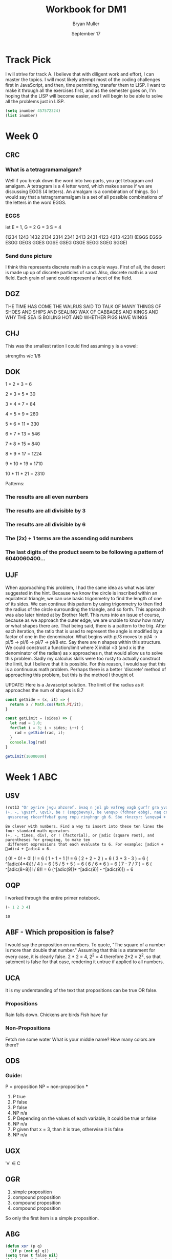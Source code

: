 #+TITLE: Workbook for DM1
#+AUTHOR: Bryan Muller
#+EMAIL: mul13001@byui.edu
#+DATE: September 17
#+STARTUP donotshoweverything entitiespretty

* Track Pick
I will strive for track A. I believe that with diligent work and
effort, I can master the topics. I will most likely attempt most
of the coding challenges first in JavaScript, and then, time permitting,
transfer them to LISP. I want to make it through all the exercises first,
and as the semester goes on, I'm hoping that the LISP will become easier, and
I will begin to be able to solve all the problems just in LISP.

#+BEGIN_SRC emacs-lisp
(setq inumber 457572324)
(list inumber)
#+END_SRC

#+RESULTS:
| 457572324 |

* Week 0

** CRC

*** What is a tetragramamalgam?
    Well if you break down the word into two parts, you get tetragram and amalgam.
    A tetragram is a 4 letter word, which makes sense if we are discussing EGGS (4 letters).
    An amalgam is a combination of things. So I would say that a tetragramamalgam is a set of
    all possible combinations of the letters in the word EGGS.

*** EGGS
    let E = 1, G = 2 G = 3 S = 4

    (1234 1243 1432 2134 2314 2341 2413 2431 4123 4213 4231)
    (EGGS EGSG ESGG GEGS GGES GGSE GSEG GSGE SEGG SGEG SGGE)


*** Sand dune picture
    I think this represents discrete math in a couple ways. First of all, the desert is made up
    up of discrete particles of sand. Also, discrete math is a vast field. Each grain of sand could
    represent a facet of the field.


** DGZ

   THE TIME HAS COME THE WALRUS SAID TO
   TALK OF MANY THINGS OF SHOES AND SHIPS
   AND SEALING WAX OF CABBAGES AND KINGS
   AND WHY THE SEA IS BOILING HOT AND WHETHER PIGS HAVE WINGS

** CHJ

   This was the smallest ration I could find assuming y is a vowel:

   strengths v/c 1/8


** DOK


   1 * 2 * 3 = 6

   2 * 3 * 5 = 30

   3 * 4 * 7 = 84

   4 * 5 * 9 = 260

   5 * 6 * 11 = 330

   6 * 7 * 13 = 546

   7 * 8 * 15 = 840

   8 * 9 * 17 = 1224

   9 * 10 * 19 = 1710

   10 * 11 * 21 = 2310


   Patterns:

*** The results are all even numbers

*** The results are all divisible by 3

*** The results are all divisible by 6

*** The (2x) + 1 terms are the ascending odd numbers

*** The last digits of the product seem to be following a pattern of 6040060400...

** UJF
   When approaching this problem, I had the same idea as what was later suggested in the hint.
   Because we know the circle is inscribed within an equilateral triangle, we can use basic trigonmetry
   to find the length of one of its sides. We can continue this pattern by using trigonmetry to then find the radius of
   the circle surrounding the triangle, and so forth. This approach was also later hinted at by Brother Neff. This runs into
   an issue of course, because as we approach the outer edge, we are unable to know how many or what shapes there are.
   That being said, there is a pattern to the trig. After each iteration, the ratio that is used to represent the angle is
   modified by a factor of one in the denominator. What begins with pi/3 moves to pi/4 -> pi/5 -> pi/6 -> pi/7 -> pi/8 etc.
   Say there are n shapes within this structure. We could construct a function/limit where X initial =3 (and x is the denominator of the radian)
   as x approaches n, that would allow us to solve this problem. Sadly my calculus skills were too rusty to actually construct the limit, but I believe that
   it is possible. For this reason, I would say that this is a continuous math problem. Perhaps there is a better 'discrete' method of approaching this problem,
   but this is the method I thought of.


UPDATE: Here is a Javascript solution. The limit of the radius as it approaches the num of shapes is 8.7
#+BEGIN_SRC javascript
const getSide = (x, it) => {
  return x / Math.cos(Math.PI/it);
}

const getLimit = (sides) => {
  let rad = 1.0;
  for(let i = 3; i < sides; i++) {
    rad = getSide(rad, i);
  }
  console.log(rad)
}

getLimit(10000000)
#+END_SRC

* Week 1 ABC

** USV
 #+BEGIN_SRC emacs-lisp
(rot13 "Or pyrire jvgu ahzoref. Svaq n jnl gb vafreg vagb gurfr gra yvarf gur sbhe fgnaqneq zngu bcrengbef
(+, -, \gvzrf, \qvi), be ! (snpgbevny), be \enqvp (fdhner ebbg), naq cneragurfrf sbe tebhcvat, gb znxr gra
 qvssrerag rkcerffvbaf gung rnpu rinyhngr gb 6. Sbe rknzcyr: \enqvp4 + \enqvp4 + \enqvp4 = 6.")

 #+END_SRC

 #+RESULTS:
 : Be clever with numbers. Find a way to insert into these ten lines the four standard math operators
 : (+, -, times, div), or ! (factorial), or adic (square root), and parentheses for grouping, to make ten
 :  different expressions that each evaluate to 6. For example: adic4 + adic4 + adic4 = 6.

    ( 0! + 0! + 0! )!                     = 6
    ( 1 + 1 + 1 )!                        = 6
    ( 2 + 2 + 2 )                         = 6
    ( 3 * 3 - 3 )                         = 6
    ( ^[adic(4*4)]! / 4 )                 = 6
    ( 5 / 5 + 5 )                         = 6
    ( 6 / 6 * 6 )                         = 6
    ( 7 - 7 / 7 )                         = 6
    ( ^[adic(8+8)]! / 8)!                 = 6
    (^[adic(9)]* ^[adic(9)] - ^[adic(9)]) = 6

** OQP
   I worked through the entire primer notebook.
   #+BEGIN_SRC emacs-lisp
   (+ 1 2 3 4)
   #+END_SRC

   #+RESULTS:
   : 10

** ABF - Which proposition is false?
   I would say the proposition on numbers. To quote, "The square of a number is more than double that number."
   Assuming that this is a statement for every case, it is clearly false. 2 * 2 = 4, 2^2 = 4 therefore 2*2 = 2^2, so
   that satement is false for that case, rendering it untrue if applied to all numbers.

** UCA
   It is my understanding of the text that propositions can be true OR false.
*** Propositions
    Rain falls down.
    Chickens are birds
    Fish have fur
*** Non-Propositions
    Fetch me some water
    What is your middle name?
    How many colors are there?
** ODS
*** Guide:
    P = proposition
    NP = non-proposition
***
      1. P true
      2. P false
      3. P false
      4. NP n/a
      5. P Depending on the values of each variable, it could be true or false
      6. NP n/a
      7. P given that x = 3, than it is true, otherwise it is false
      8. NP n/a
** UGX
   'v' \in C

** OGR
   1. simple proposition
   2. compound proposition
   3. compound proposition
   4. compound proposition

   So only the first item is a simple proposition.

** ABG
   #+BEGIN_SRC emacs-lisp
 (defun xor (p q)
   (if p (not q) q))
 (setq true t false nil)
 (list (xor false false)
       (xor false true)
       (xor true false)
       (xor true true))
   #+END_SRC

   #+RESULTS:
   | nil | t | t | nil |

** UWM
   1. Two plus two does not equal four
   2. Two plus 1 is greater than four
   3. Toronto is not the capital of Germany
   4. A total eclipse happens frequently
   5. Special measures must not be taken to deal with the current situation


** OPZ
   1. I did not study
   2. I studied or I got an F on the test
   3. I studied and I got an F on the test
   4. I did not study and I did not get an F on the test
   5. I did not study or I got an F on the test
   6. I did not study and I did not get an F on the test

** UOX
   Check special forms
   1. =when=
   2. =unless=
   3. =cond=
   4. =not=
   5. =and=
   6. =or=

      According the the gnu emacs manual, "A special form is a primitive function specially
      marked so that its arguments are not all evaluated. For example, the if function executes
      only a certain part of its code block depending on which of the conditions is evaluated.

** OTX
   1. xor
   2. or
   3. or
   4. or
   5. xor
   6. xor

** UOT

Truth table for equation 2:

| p | q | r | p and q (A) | not r (B) | (A) or (B) |
|---+---+---+-------------+-----------+------------|
| 0 | 0 | 0 |           0 |         1 |          1 |
| 0 | 0 | 1 |           0 |         0 |          0 |
| 0 | 1 | 0 |           0 |         1 |          1 |
| 0 | 1 | 1 |           0 |         0 |          0 |
| 1 | 0 | 0 |           0 |         1 |          1 |
| 1 | 0 | 1 |           0 |         0 |          0 |
| 1 | 1 | 0 |           1 |         1 |          1 |
| 1 | 1 | 1 |           1 |         0 |          1 |

Comparison between the 2:
| EQ1 | EQ2 |
|-----+-----|
|   0 |   1 |
|   0 |   0 |
|   0 |   1 |
|   0 |   0 |
|   1 |   1 |
|   0 |   0 |
|   1 |   1 |
|   1 | 1   |

** ABK
#+BEGIN_SRC emacs-lisp
(setq A [1 2 3 4 5 6 7 8]
      B [5 6 7 8 9 10 11 12]
      A-intersect-B[5 6 7 8])
#+END_SRC

#+RESULTS:
: [5 6 7 8]

#+BEGIN_SRC emacs-lisp
(setq A [1 2 3 4 5 6 7 8]
      B [5 6 7 8 9 10 11 12]
      A-union-B [1  2 3 4 5 6 7 8 9 10 11 12])
#+END_SRC

#+RESULTS:
: [1 2 3 4 5 6 7 8 9 10 11 12]


** OIM
   The first column represents the decimal value given in binary by the last three columns.
   If A,B,C could be represented as being true (1), and their compliments as being false (0), the middle column
   reflects the binary number in its set logic.

** UIN
   #+BEGIN_SRC emacs-lisp
(require 'cl)
(set-difference '(q w e r t y u i o p a s d f g h j k l z x c v b n m) '(a e i o u h k l m n p w))

   #+END_SRC

   #+RESULTS:
   | q | r | t | y | s | d | f | g | j | z | x | c | v | b |


** Email Puzzle 2 - the 5 hat problem

   The answer is 3: She has a white hat anc can prove it.

   Let's call student one i, two, j, three k respectively.

   We know immediately that j and k cannot both be wearing a red hat, because i would open his eyes,
   see two red hats, and know that he could not be wearing a red hat because there were only two in the box.
   In otherwords, we know that (j AND k) = FALSE

   We also know that i and k are both not wearing a red hat for the same reason, so (i AND k) = FALSE
   When j hears that i does not know the color, he can deduce the following. Either he (j) and k are both wearing white hats,
   or one of them is wearing a red hat. In otherwords ((NOT j AND NOT k) OR (j OR k)).
   If j opens his eyes and sees that k has a red hat, then  he knows that he must be wearing a white,
   because they both cannot be wearing red. This appears not to be the case as he says he is uncertain, which means he saw a white
   hat on k. This means that he (j) could be wearing either a red or a white hat (see above). Because
   he is unsure, k can deduce that she must be wearing a white hat.


** OJL

   | A   | 4 ∪ 5 ∪ 7 ∪ 6   | (p∧¬q∧¬r)∨(p∧¬q∧r)∨(p∧q∧r)∨(p∧q∧¬r) | correct |
   | B   | 2 ∪ 3 ∪ 7 ∪ 6   | (¬p∧q∧¬r)∨(¬p∧q∧r)∨(p∧q∧r)∨(p∧q∧¬r) | correct |
   | C   | 1 ∪ 3 ∪ 5 ∪ 7   | (¬p∧¬q∧r)∨(¬p∧q∧r)∨(p∧¬q∧r)∨(p∧q∧r) | correct |
** UCG

*** 1. A or B = C
    C = [verve vim vigor butter vinegar pepper]

*** 2. A and B = D
    D = [vigor]

*** 3. subset of C that start with 'v'
    [verve vim vigor vinegar]

*** 4. subset of C that end with 'r'
    [vigor butter vinegar pepper]
*** 5. subset of C that start with 'v' and end with 'r'
    [vigor vinegar]
*** 6. subset of D that have six letters
    [ ] -> empty
** OIO
   #+BEGIN_SRC emacs-lisp
(setq A [ s i z e]
      a (length A)
      B [b i g g e r i n s i z e]
      b (length B)
      A-is-a-subset-of-B (subsetp (append A nil) (append B nil))
      a-is-less-than-or-equal-to-b (<= a b))
   #+END_SRC

   #+RESULTS:
   : t

#+BEGIN_SRC emacs-lisp :results silent

#+END_SRC
** UIJ
   The logical operator -> represents 'if... then', in other words, if the left side is true,
   then the right side is also true. If A is a subset of B, that means that anything in A(3)
   is inside of B(2) (which is also in set U(1)). This means, that if a point is inside A,
   than it is also inside B (and U). This can be expressed with the \rightarrow symbol: A \rightarrow B (\rightarrow U).
** OQT
*** 1. If I study I get an A on the test
*** 2. I did not study or I did not get an A on the test
*** 3. If I do not study, then I study or get an A on the test
*** 4. If I do not study, then I do not get an A on the test
** UTQ
   1. p ^ q
   2. \not p ^ q
   3. p ^ \not q
   4. (\not p ^ \not q) v (p ^ q)
** OYU
   1. p implies q
   2. p so q
   3. p therefore q
   4. every time p, q
** UOH
q->p
q->p
p<->q
** OZD
   1. if true than false : false
   2. if true than false : false
   3. if false than true : true
   4. if true than true : true
** UZM
   1. true
   2. false
   3. false
   4. true
** OOY
   1. If you want to win, then you must sign up
   2. If I go outside, then I get cold
   3. If you are an A student, then you will get a scholarship
   4. If you leave now, then you will get there on time
   5. If I act now, then I get half off

** UFZ
   Given p->q
   Converse q->p
   Inverse \not p -> \not q
   Contrapositive \not q -> \not p

** OKJ
*** 1. If it rains today, we won't go to the park
    it rains = p we won't go to the park = 1

    converse: If we don't go to the park, it will rain
    inverse: If it does not rain today, we will go to the park
    contrapositive: We will go to the park if it does not rain.
*** 2. If you do your homework, I’ll give you a pat on the back.

    you do your homework = p I give you a pat on the back = q

    converse: If I give you a pat on the back, then you will do your homework.
    inverse: If you do not do your homework, I will not give you a pat on the back.
    contrapostive: If I do not give you a pat on the back, you will not do your homework
*** 3. Whenever I babysit, I get sick
    I babysit = p I get sick = q

    converse: If I get sick, then I babysit
    inverse: If I do not babysit, then I do not get sick
    contrapositive: if I do not get sick, then I do not babysit
*** 4. Every time there is a quiz, I go to class
    There is a quiz = p I go to class = q

    converse: Every time I go to class, there is a quiz
    inverse: If there is not a quiz, then I do not go to class
    contrapositive: If I do not go to class, then there is no quiz
*** 5. I wake up late when I stay up past my bedtime
    I wake up late = p I stay up past my bedtime = q

    converse: When I stay up past my bedtime, I wake up late.
    inverse: When I don't wake up late, I don't stay up past my bedtime
    contrapositive: When I don't stay up past my bedtime, I don't wake up late
** UVH
*** 1. p -> q

    | p | q | p->q |
    | 0 | 0 |    1 |
    | 0 | 1 |    1 |
    | 1 | 0 |    0 |
    | 1 | 1 |    1 |


*** 2. p \oplus q
    | p | q | p \oplus q |
    | 0 | 0 |     0 |
    | 0 | 1 |     1 |
    | 1 | 0 |     1 |
    | 1 | 1 |     0 |

*** 3. p → q
    | p | q | p->q |
    | 0 | 0 |    1 |
    | 0 | 1 |    1 |
    | 1 | 0 |    0 |
    | 1 | 1 |    1 |


*** 4. ¬p→q
    | p | \not p | q | ¬p→q |
    | 0 |   1 | 0 |    0 |
    | 0 |   1 | 1 |    1 |
    | 1 |   0 | 0 |    1 |
    | 1 |   0 | 1 |    1 |

*** 5. p∧¬q
    | p | q | \not q | ^ |
    | 0 | 0 |   1 | 1 |
    | 0 | 1 |   0 | 0 |
    | 1 | 0 |   1 | 1 |
    | 1 | 1 |   0 | 1 |

** OJM

*** 1. p→(¬p)
    | p | \not p | p→(¬p) |
    | 0 |   1 |      1 |
    | 1 |   0 |      0 |

*** 2. p↔q

    | p | q | p↔q |
    | 0 | 0 |   1 |
    | 0 | 1 |   0 |
    | 1 | 0 |   0 |
    | 1 | 1 |   1 |

*** 3. p↔(¬p)
    | p | \not p | p↔(¬p) |
    | 0 |   1 |      0 |
    | 1 |   0 |      0 |

*** 4. p∧p

    | p | p∧p |
    | 0 |   0 |
    | 1 |   1 |

*** 5. p∨p

    | p | p∨p |
    | 0 |   0 |
    | 1 |   1 |


** ULQ

   | p | q | r | s | p->q | q->r | (p->q)->(q->r) | (r->s) | (p->q)->(q->r)->(r->s) |
   | 0 | 0 | 0 | 0 |    1 |    1 |              1 |      1 |                      1 |
   | 0 | 0 | 0 | 1 |    1 |    1 |              1 |      1 |                      1 |
   | 0 | 0 | 1 | 0 |    1 |    1 |              1 |      0 |                      0 |
   | 0 | 0 | 1 | 1 |    1 |    1 |              1 |      1 |                      1 |
   | 0 | 1 | 0 | 0 |    1 |    0 |              0 |      1 |                      1 |
   | 0 | 1 | 0 | 1 |    1 |    0 |              0 |      1 |                      1 |
   | 0 | 1 | 1 | 0 |    1 |    1 |              1 |      0 |                      0 |
   | 0 | 1 | 1 | 1 |    1 |    1 |              1 |      1 |                      1 |
   | 1 | 0 | 0 | 0 |    0 |    1 |              1 |      1 |                      1 |
   | 1 | 0 | 0 | 1 |    0 |    1 |              1 |      1 |                      1 |
   | 1 | 0 | 1 | 0 |    0 |    1 |              1 |      0 |                      0 |
   | 1 | 0 | 1 | 1 |    0 |    1 |              1 |      1 |                      1 |
   | 1 | 1 | 0 | 0 |    1 |    0 |              0 |      1 |                      1 |
   | 1 | 1 | 0 | 1 |    1 |    0 |              0 |      1 |                      1 |
   | 1 | 1 | 1 | 0 |    1 |    1 |              1 |      0 |                      0 |
   | 1 | 1 | 1 | 1 |    1 |    1 |              1 |      1 |                      1 |

** OTD
(p ∨ q) ∧ (¬ p ∨ r) → (q V r)
   | p | q | r | \not p | p V q | \not p V r | (p V q) V (\not p V r) | (q V r) | ((p ∨ q) ∧ (¬ p ∨ r)) → (q V r) |
   | 0 | 0 | 0 |   1 |     0 |       1 |                   1 |       0 |                               0 |
   | 0 | 0 | 1 |   1 |     0 |       1 |                   1 |       1 |                               1 |
   | 0 | 1 | 0 |   1 |     1 |       1 |                   1 |       1 |                               1 |
   | 0 | 1 | 1 |   1 |     1 |       1 |                   1 |       1 |                               1 |
   | 1 | 0 | 0 |   0 |     1 |       0 |                   1 |       0 |                               0 |
   | 1 | 0 | 1 |   0 |     1 |       1 |                   1 |       1 |                               1 |
   | 1 | 1 | 0 |   0 |     1 |       0 |                   1 |       1 |                               1 |
   | 1 | 1 | 1 |   0 |     1 |       1 |                   1 |       1 |                               1 |
** UJU
*** 1.
    | p | q | p V q | <-> | q | p | q V p |
    | 0 | 0 |     0 |   1 | 0 | 0 |     0 |
    | 0 | 1 |     1 |   1 | 0 | 1 |     1 |
    | 1 | 0 |     1 |   1 | 1 | 0 |     1 |
    | 1 | 1 |     1 |   1 | 1 | 1 |     1 |
*** 2.

    | p | q | p ^ q | <-> | p | q | q ^ p |
    | 0 | 0 |     0 |   1 | 0 | 0 |     0 |
    | 0 | 1 |     0 |   1 | 0 | 1 |     0 |
    | 1 | 0 |     0 |   1 | 1 | 0 |     0 |
    | 1 | 1 |     1 |   1 | 1 | 1 |     1 |
** OLH
*** 1. (p∨q)∨r≡p∨(q∨r)

| p | q | p V q | r | t V r | <-> | p V e | q V r |
| 0 | 0 |     0 | 0 |     0 |   1 |     0 |     0 |
| 0 | 0 |     0 | 1 |     1 |   1 |     1 |     1 |
| 0 | 1 |     1 | 0 |     1 |   1 |     1 |     1 |
| 0 | 1 |     1 | 1 |     1 |   1 |     1 |     1 |
| 1 | 0 |     1 | 0 |     1 |   1 |     1 |     0 |
| 1 | 0 |     1 | 1 |     1 |   1 |     1 |     1 |
| 1 | 1 |     1 | 0 |     1 |   1 |     1 |     1 |
| 1 | 1 |     1 | 1 |     1 |   1 |     1 |     1 |
*** 2. (p∧q)∧r≡p∧(q∧r)

    | p | q | p ^ q | r | t ^ r | <-> | p ^ e | q ^ r |
    | 0 | 0 |     0 | 0 |     0 |   1 |     0 |     0 |
    | 0 | 0 |     0 | 1 |     0 |   1 |     0 |     0 |
    | 0 | 1 |     0 | 0 |     0 |   1 |     0 |     0 |
    | 0 | 1 |     0 | 1 |     0 |   1 |     0 |     1 |
    | 1 | 0 |     0 | 0 |     0 |   1 |     0 |     0 |
    | 1 | 0 |     0 | 1 |     0 |   1 |     0 |     0 |
    | 1 | 1 |     1 | 0 |     0 |   1 |     0 |     0 |
    | 1 | 1 |     1 | 1 |     1 |   1 |     1 |     1 |
** UWY
*** 1. p∧(q∨r)≡(p∧q)∨(p∧r)

    | p | q | r | (q V r) | ^ p | <-> | (p ^ q) | V | (p ^ r) |
    | 0 | 0 | 0 |       0 |   0 |   1 |       0 | 0 |       0 |
    | 0 | 0 | 1 |       1 |   0 |   1 |       0 | 0 |       0 |
    | 0 | 1 | 0 |       1 |   0 |   1 |       0 | 0 |       0 |
    | 0 | 1 | 1 |       1 |   0 |   1 |       0 | 0 |       0 |
    | 1 | 0 | 0 |       0 |   0 |   1 |       0 | 0 |       0 |
    | 1 | 0 | 1 |       1 |   1 |   1 |       0 | 1 |       1 |
    | 1 | 1 | 0 |       1 |   1 |   1 |       1 | 1 |       0 |
    | 1 | 1 | 1 |       1 |   1 |   1 |       1 | 1 |       1 |
*** 2. p∨(q∧r)≡(p∨q)∧(p∨r)

    | p | q | r | (q ^ r) | V p | <-> | p V q | ^ | p V r |
    | 0 | 0 | 0 |       0 |   0 |   1 |     0 | 0 |     0 |
    | 0 | 0 | 1 |       0 |   0 |   1 |     0 | 0 |     1 |
    | 0 | 1 | 0 |       0 |   0 |   1 |     1 | 0 |     0 |
    | 0 | 1 | 1 |       1 |   1 |   1 |     1 | 1 |     1 |
    | 1 | 0 | 0 |       0 |   1 |   1 |     1 | 1 |     1 |
    | 1 | 0 | 1 |       0 |   1 |   1 |     1 | 1 |     1 |
    | 1 | 1 | 0 |       0 |   1 |   1 |     1 | 1 |     1 |
    | 1 | 1 | 1 |       1 |   1 |   1 |     1 | 1 |     1 |
** OBW
*** 1. ¬(p∨q)≡¬p∧¬q

    | p | q | (p V q) | \not | <-> | \not p | ^ | \not q |
    | 0 | 0 |       0 | 1 |   1 |   1 | 1 |   1 |
    | 0 | 1 |       1 | 0 |   1 |   1 | 0 |   0 |
    | 1 | 0 |       1 | 0 |   1 |   0 | 0 |   1 |
    | 1 | 1 |       1 | 0 |   1 |   0 | 0 |   0 |

*** 2. ¬(p∧q)≡¬p∨¬q

    | p | q | (p ^ q) | \not | <-> | \not p | V | \not q |
    | 0 | 0 |       0 | 1 |   1 |   1 | 1 |   1 |
    | 0 | 1 |       0 | 1 |   1 |   1 | 1 |   0 |
    | 1 | 0 |       0 | 1 |   1 |   0 | 1 |   1 |
    | 1 | 1 |       1 | 0 |   1 |   0 | 0 |   0 |
** USL
*** 1. p∧1≡p

    | p | ^ 1 | <-> | p |
    | 0 |   0 |   0 | 0 |
    | 1 |   1 |   1 | 1 |
*** 2. p∨0≡p

    | p | V 0 | <-> | p |
    | 0 |   0 |   1 | 0 |
    | 1 |   1 |   1 | 1 |
*** 3. ¬¬p≡p

    | p | \not \not | <-> | p |
    | 0 |   0 |   1 | 0 |
    | 1 |   1 |   1 | 1 |

*** 4. p∧0≡0

    | p | ^ 0 | <-> | 0 |
    | 0 |   0 |   1 | 0 |
    | 1 |   0 |   1 | 0 |

*** 5. p∨1≡1

    | p | V 1 | <-> | 1 |
    | 0 |   1 |   1 | 1 |
    | 1 |   1 |   1 | 1 |

** OYP
   1. matches with USL.1 (idempotence)
   2. matches with USL.5 (absorption)
   3. matches with USL.2 (idempotence)
   4. matches with USL.4 (absorption)
   5. matches with USL.3 (double negation)

** UBV

*** 1. Winning the first round is necessary for winning the trophy

    p = winning the first round q = winning the trophy

   \not (p ^ q) = (\not p) ^ (\not q)

   If you lose the first round then you lose the trophy

*** 2. Winning the tournament is sufficient for winning the trophy

    p = winning the tournament q = winning the trophy

    Losing the the tournament is not sufficient for winning the trophy

*** 3. I am powerful and successful

    p = I am powerful q = successful
    \not (p ^ q) = (\not p) ^ (\not q)

    I am not powerful, or I am not successful

*** 4. You can pass or fail this test

    p = You can pass q = fail this test

    You can fail and you can pass this test

*** 5. Getting an A on the final exam is necessary and sufficient for passing this class

    p = Getting an A on the final exam q = passing this class

    If I get an A on the final exam, then I fail this class.
    If I do not get an A on the final exam, then I pass this class.

** OKQ

| p | q | r | p \leftrightarrow q | \wedge | q \leftrightarrow r | \leftrightarrow | p \leftrightarrow | q \wedge r |
| 0 | 0 | 0 |     1 | 1 |     1 | 1 |   1 |     0 |
| 0 | 0 | 1 |     1 | 0 |     0 | 0 |   1 |     0 |
| 0 | 1 | 0 |     0 | 0 |     0 | 0 |   1 |     0 |
| 0 | 1 | 1 |     0 | 0 |     1 | 1 |   0 |     1 |
| 1 | 0 | 0 |     0 | 0 |     1 | 1 |   0 |     0 |
| 1 | 0 | 1 |     0 | 0 |     0 | 1 |   0 |     0 |
| 1 | 1 | 0 |     1 | 0 |     0 | 1 |   0 |     0 |
| 1 | 1 | 1 |     1 | 1 |     1 | 1 |   1 |     1 |

** UKF

   | p | q | \not p | \leftrightarrow q | \leftrightarrow | p \leftrightarrow | \not q |
   | 0 | 0 |   1 |   0 | 1 |   0 |   1 |
   | 0 | 1 |   1 |   1 | 1 |   1 |   0 |
   | 1 | 0 |   0 |   1 | 1 |   1 |   1 |
   | 1 | 1 |   0 |   0 | 1 |   0 |   0 |

** OKL

| p | q | r | p V q | \wedge | \not p V r | -> | q V r |
| 0 | 0 | 0 |     0 | 0 |       1 |  1 |     0 |
| 0 | 0 | 1 |     0 | 0 |       1 |  1 |     1 |
| 0 | 1 | 0 |     1 | 1 |       1 |  1 |     1 |
| 0 | 1 | 1 |     1 | 1 |       1 |  1 |     1 |
| 1 | 0 | 0 |     1 | 0 |       0 |  1 |     0 |
| 1 | 0 | 1 |     1 | 1 |       1 |  1 |     1 |
| 1 | 1 | 0 |     1 | 0 |       0 |  1 |     1 |
| 1 | 1 | 1 |     1 | 1 |       1 |  1 |     1 |

It is a tautology

** UEZ
 (p ∧ q) ∧ ¬ r

| p | q | r | p \wedge q | \wedge | \not r |
| 0 | 0 | 0 |     0 | 0 |   1 |
| 0 | 0 | 1 |     0 | 0 |   0 |
| 0 | 1 | 0 |     0 | 0 |   1 |
| 0 | 1 | 1 |     0 | 0 |   0 |
| 1 | 0 | 0 |     0 | 0 |   1 |
| 1 | 0 | 1 |     0 | 0 |   0 |
| 1 | 1 | 0 |     1 | 1 |   1 |
| 1 | 1 | 1 |     1 | 0 |   0 |

** OYW

#+BEGIN_SRC emacs-lisp
(defun <-- (p q)
   "Conditional: p if q"
   (and p (not q))
)

(defun xor (p q)
  "Exclusive or."
  (if p (not q) q))

  (defun --> (p q)
    "Conditional: p only if q"
    (or (not p) q))

  (defun <--> (p q)
    "Biconditional: p if and only if q"
    (and (--> p q) (--> q p)))

  (defun valid-connective (op)
    (or (eq op 'and) (eq op 'or) (eq op 'xor)
        (eq op '-->) (eq op '<-->)))
  (defun prop-eval (prop)
    (unless (and (vectorp prop)
                 (= 3 (length prop))
                 (valid-connective (elt prop 1)))
      (error "bad parameters"))
    (let* ((op (elt prop 1))
           (l (eval (elt prop 0)))
           (r (eval (elt prop 2)))
           (lval (y-or-n-p (mapconcat 'symbol-name l " ")))
           (rval (y-or-n-p (mapconcat 'symbol-name r " ")))
           (result (eval (list op lval rval))))
      (list l (list lval) op r (list rval) 'yields result)))

  ;(let* ((p [It is raining])
     ;    (q [The grass is wet])
    ;     (p-and-q [p and q]))
   ; (prop-eval p-and-q))


  ;(let* ((p [It is raining])
      ;   (q [The grass is wet])
     ;    (p-onlyif-q [p --> q]))
    ;(prop-eval p-onlyif-q ))

; BEGIN MY TRIES
; I commented them out as to only run one at a time...


  ;(let* ((p [My car runs])
   ;      (q [There is gas in the tank])
    ;     (p-onlyif-q [p <--> q]))
     ;(prop-eval p-onlyif-q))

     ;(let* ((p [I learn discrete math])
      ;      (q [I study hard])
       ;     (p-and-q [p xor q]))
        ;    (prop-eval p-xor-q))

   (let* ((p [It's cold])
          (q [It snows])
          (p-if-q [p <-- q]))
          (prop-eval p-if-q))
#+END_SRC

#+RESULTS:
| [It rains] | (t) | or | [It snows] | (nil) | yields | t |

** UEF
#+BEGIN_SRC emacs-lisp

(defun --> (p q)
  "Conditional: p only if q"
  (or (not p) q))

(defun <--> (p q)
  "Biconditional: p if and only if q"
  (and (--> p q) (--> q p)))

(defun valid-connective (op)
  (or (eq op 'and) (eq op 'or) (eq op 'xor)
      (eq op '-->) (eq op '<-->)))
(defun stringify (prop)
  (let* ((str (mapconcat 'symbol-name prop " ")))
    (downcase (substring str 0 (- (length str) 1)))))

(defun fancier-prompt (str)
  (let* ((prompt (concat "Is it the case that " str "? "))
         (answer (y-or-n-p-with-timeout prompt 5 t)))
    (princ (format "Given %s is %s\n" str (if answer 'true: 'false:)))
    answer))

(defun fancier-output (result l op r)
  (princ (format "It is %s that %s %s %s.\n"
                 (if result 'true 'false)
                 l op r)))

(defun prop-eval (prop)
  (unless (and (vectorp prop)
               (= 3 (length prop))
               (valid-connective (elt prop 1)))
    (error "bad parameters"))
  (let* ((op (elt prop 1))
         (l (eval (elt prop 0)))
         (r (eval (elt prop 2)))
         (lstr (stringify l))
         (rstr (stringify r))
         (lval (fancier-prompt lstr))
         (rval (fancier-prompt rstr))
         (result (eval (list op lval rval))))
    (fancier-output result lstr op rstr)))

(let* ((p [It is raining.])
       (q [The grass is wet.])
       (p-onlyif-q [p --> q]))
  (prop-eval p-onlyif-q))
#+END_SRC

#+RESULTS:
: It is true that it is raining --> the grass is wet.

In the prop-eval function, within the unless-> and conditional, you could replace the '(= 3 (length prop))' with 't',
you can then pass in any length of parameter. It may not be a valid input, but that is where you'd need to start if you wanted
to implement more complex expressions.

** OUB
  #+BEGIN_SRC emacs-lisp
(defun <-- (p q)
"Conditional: p if q"
(and (not q) p))

(defun --> (p q)
  "Conditional: p only if q"
  (or (not p) q))

(defun <--> (p q)
  "Biconditional: p if and only if q"
  ;(and (--> p q) (--> q p))
  (or (<-- p q) (<-- q))
  ;(or (and p q) (and (not p) (not q)))
)

(defun valid-connective (op)
  (or (eq op 'and) (eq op 'or) (eq op 'xor)
      (eq op '-->) (eq op '<-->)))
(defun stringify (prop)
  (let* ((str (mapconcat 'symbol-name prop " ")))
    (downcase (substring str 0 (- (length str) 1)))))

(defun fancier-prompt (str)
  (let* ((prompt (concat "Is it the case that " str "? "))
         (answer (y-or-n-p-with-timeout prompt 5 t)))
    (princ (format "Given %s is %s\n" str (if answer 'true: 'false:)))
    answer))

(defun fancier-output (result l op r)
  (princ (format "It is %s that %s %s %s.\n"
                 (if result 'true 'false)
                 l op r)))

(defun prop-eval (prop)
  (unless (and (vectorp prop)
               (= 3 (length prop))
               (valid-connective (elt prop 1)))
    (error "bad parameters"))
  (let* ((op (elt prop 1))
         (l (eval (elt prop 0)))
         (r (eval (elt prop 2)))
         (lstr (stringify l))
         (rstr (stringify r))
         (lval (fancier-prompt lstr))
         (rval (fancier-prompt rstr))
         (result (eval (list op lval rval))))
    (fancier-output result lstr op rstr)))

(let* ((p [It is raining.])
       (q [The grass is wet.])
       (p-onlyif-q [p <--> q]))
  (prop-eval p-onlyif-q))


  #+END_SRC

  #+RESULTS:
  : It is true that it is raining <--> the grass is wet.

** TODO UQY

#+BEGIN_SRC emacs-lisp
(defun not1 (x)
  (* (- x 1) -1)
)

(defun and2 (x y)
  (* x y)
)

(defun or2 (x y)
  ()
)

(defun truth-table-row-inputs (i)
  (elt [[0 0 0] [0 0 1] [0 1 0] [0 1 1]
        [1 0 0] [1 0 1] [1 1 0] [1 1 1]] i))

(defun truth-table-row-with-output (i func)
  (let* ((inputs (append (truth-table-row-inputs i) nil))
         (output (apply func inputs)))
    (apply 'vector (append inputs (list output)))))

(defun f1 (p q r)
  (or2 (and2 p q) (not1 r)))

(defun f2 (p q r)
  (and2 p (or2 q (not1 r))))

(defun f3 (p q r)
  (or2 p (and2 q r)))

(defun generate-truth-table-for (func)
  (vector (truth-table-row-with-output 0 func)
          (truth-table-row-with-output 1 func)
          (truth-table-row-with-output 2 func)
          (truth-table-row-with-output 3 func)
          (truth-table-row-with-output 4 func)
          (truth-table-row-with-output 5 func)
          (truth-table-row-with-output 6 func)
          (truth-table-row-with-output 7 func)))

(equal (generate-truth-table-for 'f1)
       [[0 0 0 1]
        [0 0 1 0]
        [0 1 0 1]
        [0 1 1 0]
        [1 0 0 1]
        [1 0 1 0]
        [1 1 0 1]
        [1 1 1 1]])
(equal (generate-truth-table-for 'f2)
       [[0 0 0 0]
        [0 0 1 0]
        [0 1 0 0]
        [0 1 1 0]
        [1 0 0 1]
        [1 0 1 0]
        [1 1 0 1]
        [1 1 1 1]])
(equal (generate-truth-table-for 'f3)
       [[0 0 0 0]
        [0 0 1 0]
        [0 1 0 0]
        [0 1 1 1]
        [1 0 0 1]
        [1 0 1 1]
        [1 1 0 1]
        [1 1 1 1]])
#+END_SRC

#+RESULTS:


* Week 2 DEF
  :LOGBOOK:
  CLOCK: [2017-09-29 Fri 22:53]--[2017-09-29 Fri 23:03] =>  0:10
  CLOCK: [2017-09-29 Fri 20:31]--[2017-09-29 Fri 21:49] =>  1:18
  CLOCK: [2017-09-29 Fri 11:44]--[2017-09-29 Fri 12:19] =>  0:35
  CLOCK: [2017-09-28 Thu 21:10]--[2017-09-28 Thu 22:40] =>  1:30
  CLOCK: [2017-09-28 Thu 15:18]--[2017-09-28 Thu 15:35] =>  0:17
  CLOCK: [2017-09-28 Thu 13:59]--[2017-09-28 Thu 15:06] =>  1:07
  CLOCK: [2017-09-27 Wed 22:29]--[2017-09-27 Wed 23:48] =>  1:19
  CLOCK: [2017-09-27 Wed 13:23]--[2017-09-27 Wed 14:09] =>  0:46
  CLOCK: [2017-09-27 Wed 11:44]--[2017-09-27 Wed 12:06] =>  0:22
  CLOCK: [2017-09-27 Wed 10:34]--[2017-09-27 Wed 11:22] =>  0:48
  CLOCK: [2017-09-26 Tue 16:05]--[2017-09-26 Tue 16:26] =>  0:21
  CLOCK: [2017-09-25 Mon 21:41]--[2017-09-25 Mon 21:57] =>  0:16
  CLOCK: [2017-09-26 Tue 14:52]--[2017-09-26 Tue 15:48] =>  0:56
  CLOCK: [2017-09-26 Tue 18:02]--[2017-09-26 Tue 18:33] =>  0:31
  CLOCK: [2017-09-26 Tue 21:51]--[2017-09-26 Tue 23:17] =>  1:26
  :END:
  :LOGBOOK:

  :END:

** Week 2 Day One

Our challenge in class was to write a function to rotate a string. Here is a JavaScript implementation:
#+BEGIN_SRC javascript
var s = '123456';
Array.prototype.rotate = function(n) {
var len = this.length;
return !(n % len) ? this.slice()
                  : this.map((e,i,a) => a[(i + (len + n % len)) % len]);
};
console.log(s.split('').rotate(2).join(''));
#+END_SRC

#+BEGIN_SRC emacs-lisp

(rot "Hello my name is" 13)


   #+END_SRC

** Week 2 Day Two

*** Q+A
 What is the difference between setf and fset.
 setf is more generic, it means  'set form'
 fset is specific to functions, it means "function set"
 #+BEGIN_SRC emacs-lisp
 (defun fun1 (s y) (* s y))
 (symbol-function 'fun1)
 #+END_SRC

 #+RESULTS:
 | lambda | (s y) | (* s y) |

 #+BEGIN_SRC emacs-lisp :results raw
   (symbol-function 'fun1)
 #+END_SRC

 #+RESULTS:
 nil
 #+BEGIN_SRC emacs-lisp
 (setf (symbol-function 'fun1) (lambda nil (list 1 2 3 )))
 #+END_SRC

 #+RESULTS:
 | lambda | nil | (list 1 2 3) |


*** Hints and Answers
   #+BEGIN_SRC emacs-lisp
   (get-hint 'CRC)
   #+END_SRC


** DONE DEJ
   CLOSED: [2017-09-28 Thu 14:29]
   :LOGBOOK:
   CLOCK: [2017-09-29 Fri 15:28]--[2017-09-29 Fri 16:16] =>  0:48
   :END:
*** DONE TBD
    CLOSED: [2017-09-28 Thu 14:29]
    A function is injective if and only if is surjective, provided its domain and codomain
    are the same size.

** TODO DEK
*** DONE WDK
    CLOSED: [2017-09-29 Fri 14:05]

Variable immutibility
    #+BEGIN_SRC emacs-lisp
(require 'cl)
   (set 'a 'three)
   (setq a (quote one)) ;; setq is equivalent to set, except instead of having to put a ' in front of the variable, it does it for you
   (setf b '(one two)) ;; setf is similar to setq, but it accepts forms on the left side instead of just symbols like (see the third example of setf)
   (setf a (first b)) ;; whenever you use setq, you could theoretically use setf, although stylisticly, setq is preferred for basic symbols.
   (setf (second b) a)

(print a)

    #+END_SRC

    #+RESULTS:
    : one
    t
*** DONE TDR
    CLOSED: [2017-09-28 Thu 10:59]

I took an example code block and used it to play with this.
#+BEGIN_SRC emacs-lisp
;;(fset 'test (lambda (n) (if (evenp n) (/ n 2) (+ 1 (* 3 n)))))
(setf (symbol-function 'test) (lambda (n) (/ n 2) (+ 1 (* 3 n))))
(test 7)

#+END_SRC

#+RESULTS:
: 22

*** WDT
PVP = Predict Verify Ponder

**** Predict

***** 1. I think the first expression will execute without a problem, returning the number 6.

***** 2. I think the second expression will have some trouble, because d is not defined.

***** 3. I think this will run into the same problem, because it is a vector

***** 4. I don't believe that lisp supports operator overloading, so I believe the 4th will fail.

***** 5. I think that this expression will have trouble evaluating, because let process the expressions in parallel, and not sequentially.

***** 6. I think this should give a proper output of 11

**** Verify/Ponder

***** Expression 1:
      #+BEGIN_SRC emacs-lisp
 (let ((a 1) (b 2) (c 3)) (+ a b c))
      #+END_SRC

      #+RESULTS:
      : 6
I successfully predicted the result.

***** Expression 2:
#+BEGIN_SRC emacs-lisp
  (let ((a 1) (b 2) (c 3)) (+ a b c d))
#+END_SRC

Returned an error saying that d was void

***** Expression 3:
#+BEGIN_SRC emacs-lisp
  (let ((a 1) (b 2) (c 3)) [+ a b c d])
#+END_SRC

#+RESULTS:
: [+ a b c d]

I was not expecting this, but I believe I understand why this happened. Reading this stack overflow post
helped me better understand how vectors work: https://stackoverflow.com/questions/4294346/difference-between-lists-and-arrays

***** Expression 4:
#+BEGIN_SRC emacs-lisp
  (let ((a 1) (b 2) (c 3) (+ 4)) (+ a b c +))
#+END_SRC

#+RESULTS:
: 10

I found this very interesting. I did not know that 1, you could redefine operators like that. A key point here though,
if I am correct, it is not actually overloading the operator, but saying 'if you find a + that is not the first element in a list,
evaluate it as 4'. That's why (+ a b c +) works. Lisp reads the first item as the function to call, and evaluates the second + as
was previously defined.

***** Expression 5:
#+BEGIN_SRC emacs-lisp
  (makunbound 'a)
(let ((a 1) (b 2) (c 3) (d (+ a 4))) (+ a b c d))
#+END_SRC

This returned a message saying that a was void. I believe this is due to my reasoning above,
but my knowledge of Lisp is not currently strong enough to be sure.

***** Expression 6:
#+BEGIN_SRC emacs-lisp
  (let* ((a 1) (b 2) (c 3) (d (+ a 4))) (+ a b c d))
#+END_SRC

#+RESULTS:
: 11

I successfully predicted the output for this.

*** TEH
    I think that it would be possible. If you made sure to define variables before using them. Let's look at
    a modified version of the example code:
#+BEGIN_SRC emacs-lisp
;; here's the original statement:
;;(let ((a 1) (b 2) (c 3) (d (+ a 4))) (+ a b c d))

;; let's try to change it up a bit
(let ((a 1) (b 2) (c 3))
   (let ((d (+ a 4))) (+ a b c d)))

;; I nested the let statement that defines d and adds all the variables together
;; inside the first let statement. This ensures that a is given a value before
;; trying to use it to initialize d
#+END_SRC

#+RESULTS:
: 11
*** WFC
    They behave pretty much how I would expect them to. I haven't
    seen anything that raises an eyebrow. It was important to note that
    if you with to use a combination of operators, you must nest them inside
    parantheses. Here's an FLA for you, LISP: Lots of Irritating Single Parantheses ;)

#+BEGIN_SRC emacs-lisp
(/ 24 4 3)
(* 5 4 3 2 1)
(* (+ 2 3) 2)
#+END_SRC

#+RESULTS:
: 10

Even with multiple operands, it behaves exactly as expected. It executes the operation in the order it was given.
*** TEJ
**** assoc-string
     when using assoc-string, the key must be a string or symbol.

   #+BEGIN_SRC emacs-lisp
  (defun lookup-rgb (color-name)
  (rest (assoc-string color-name
               '(("red" 255 0 0) ("green" 0 255 0) ("blue" 0 0 255)))))

  (lookup-rgb "green")
   #+END_SRC

   #+RESULTS:
   | 0 | 255 | 0 |
**** rassoc
rassoc is like the reverse assoc. Instead of searching for the car, it matches the cdr
    #+BEGIN_SRC emacs-lisp
   (defun lookup-rgb (color-range)
  (rest (rassoc color-range
               '(("red" 255 0 0) ("green" 0 255 0) ("blue" 0 0 255)))))
;; Produces nil:
;;(lookup-rgb '(0 255 3))
;; Produces the cdr
   (lookup-rgb '(255 0 0))
    #+END_SRC

    #+RESULTS:
    | 255 | 0 | 0 |
**** assq
assq is also similar to assoc, but it compares using eq insteal of equal.
Go here to read the difference: https://www.gnu.org/software/emacs/manual/html_node/elisp/Equality-Predicates.html#Equality-Predicates
assq is best used when the key is a symbol, not a string

#+BEGIN_SRC emacs-lisp
   (defun lookup-rgb (color-range)
  (rest (assq color-range
               '((red 255 0 0) (green 0 255 0) (blue 0 0 255)))))
(lookup-rgb 'red)
#+END_SRC

#+RESULTS:
| 255 | 0 | 0 |
**** more
     There are several more variations of assoc. You can find them here: https://www.gnu.org/software/emacs/manual/html_node/elisp/Association-Lists.html
*** DONE WFK
    CLOSED: [2017-09-29 Fri 15:39]
Removing the :test 'equal changes the the contents of the pretty print list to nil, as eq does not work on string literals
#+BEGIN_SRC emacs-lisp :results output
(let* ((mymap (make-hash-table :test 'equal)))
  (puthash "one" "red" mymap)
  (puthash "two" "blue" mymap)
  (puthash "three" "green" mymap)
  (pp (list (gethash "one" mymap)
            (gethash "two" mymap)
            (gethash "three" mymap)))
  (maphash (lambda (key value) (princ (format "%s : %s\n" key value))) mymap))

#+END_SRC

#+RESULTS:
: ("red" "blue" "green")
: one : red
: two : blue
: three : green
*** TER
**** Predict
     This looks similar to the map function in JavaScript, which is given an array, and executes a function
     on each element in the array. (See here for more info on JS map https://developer.mozilla.org/en-US/docs/Web/JavaScript/Reference/Global_Objects/Array/map)
     I would assume that morphify does something similar. Guessing from the function call to downcase, I think
     it will put each word as lowercase.
**** Verify/Ponder
#+BEGIN_SRC emacs-lisp
(defun morphify (fun lst)
  (loop for item in lst
        collect (funcall fun item)))
(morphify (quote downcase) (quote ("THIS" "IS" "TOO" "LOUD")))
#+END_SRC

#+RESULTS:
| this | is | too | loud |
**** Part 2
#+BEGIN_SRC emacs-lisp
(defun morphifyr (fun lst)
  (if (null lst)
      nil
    (append (list (funcall fun (first lst))) (morphifyr fun (rest lst)))))

(morphifyr 'upcase '("1232142" "asdfasdf" "abcdefg"))
#+END_SRC

#+RESULTS:
| 1232142 | ASDFASDF | ABCDEFG |

First this function checks that there was a function passed to it. If not, it returns nil
Next it starts appending a list. The first element of this list is created by calling the passed function on the
car. It builds the rest of the list by calling morphify on the cdr. This recursively builds the list items and returns
a new list, thus keeping it functional!
*** WGP

Just use the example given in the miniprimer! Append an empty list to a vector to convert it to a list.

    #+BEGIN_SRC emacs-lisp
    (defun vector-to-string(vec)
      (append vec nil))

(format "%s" (vector-to-string [a b c]))

    #+END_SRC

    #+RESULTS:
    : (a b c)
*** TODO TEU


17316


#+BEGIN_SRC javascript
// A function that counts solutions for a given predicate.
// Takes a max number of iterations, as well as a predicate.
// There is an optional third parameter, min, if you do not
// wish to start counting at zero
function countSolutions(max, pred, min = 0) {
  let counter = 0;
  for (let i = min; i < max; i++) {
     pred(i) ? counter++ : null;
  }
  console.log("total",counter);
}


function teu_loops(i) {
  let val = i,
      sum = 0,
      ones = 0;

  while (val) {
    if (ones > 1) {
      return false;
    }
    if (val % 10 === 1) {
      ones++;
    }
    sum += val % 10;
    val = Math.floor(val / 10);
  }
  if (sum != 17){
    return false;
  }
  return true;
}
countSolutions(1000000,teu_loops);
#+END_SRC


A non-looping solution
#+BEGIN_SRC javascript
const print = console.log

// A function that counts solutions for a given predicate.
// Takes a starting, and max number, as well as a predicate.
// The function also takes a count of how many times the predicate
// returns true.
function tellen(start, max, pred, tel=0) {
  if(start >= max) {
    return tel;
  }
  pred(start) ? tel++ : null;
  return tellen(start + 1, max, pred, tel)
}

function sumDigits(number) {
    var remainder = number % 10;
    var sum = remainder;
    if(number >= 10) {
        var rest = Math.floor(number / 10);
        sum += sumDigits(rest);
    }
    return sum;
}

function lessThanOnes(number) {
  let str = number + '';
  if(str.split('1').length > 2) {
    return false;
  }
  return true;
}

function pred(i) {
  if(sumDigits(i) === 17 && lessThanOnes(i)) {
    return true;
  }
  return false;
}


print(tellen(0,1000000, pred));
#+END_SRC
*** DONE WGW
    CLOSED: [2017-09-28 Thu 14:59]

First it checks that pre is a list and that its length is three.
Then is creates a variable for each operator, using the nth item in the list function.
To ensure that any nested operations are caught, the prefix->infix function is called again on
each of the operands.
    #+BEGIN_SRC emacs-lisp
 (defun prefix->infix (pre)
  (cond ((listp pre)
         (or (= 3 (length pre)) (error "not a 3-length list"))
         (let ((operator (nth 0 pre))
               (operand1 (nth 1 pre))
               (operand2 (nth 2 pre)))
           (list (prefix->infix operand1)
                 operator
                 (prefix->infix operand2))))
        (t pre)))
(prefix->infix '(/ 1.0 (* (+ (* 2 n) 1) (expt -1 n))))
    #+END_SRC

    #+RESULTS:
    | 1.0 | / | (((2 * n) + 1) * (-1 expt n)) |

#+BEGIN_SRC emacs-lisp
(defun prefix->infix (pre)
   (if (listp pre)
     (if (= 3 (length pre))
        (list
         (prefix->infix (nth 1 pre))
         (nth 0 pre)
         (prefix->infix (nth 2 pre)))
         (error "not a 3-length list"))
      (list pre)))

(prefix->infix ')(* (/ 12 4 )(+ 3 2))

#+END_SRC

#+RESULTS:
| ((12) / (4)) | * | ((3) + (2)) |
*** TFV
#+BEGIN_SRC emacs-lisp

(defun infix->prefix (in)
       (cond ((listp in) (or (= 3 (length in)) (error "not a 3-length list"))
         (let ((operand1 (nth 0 in)) (operator (nth 1 in)) (operand2 (nth 2 in)))
                (list operator (infix->prefix operand1)
                 (infix->prefix operand2))))
        (t in)))
(infix->prefix '((3 * 7) + 4))
#+END_SRC

#+RESULTS:
| + | (* 3 7) | 4 |
** DONE DEL
   CLOSED: [2017-09-29 Fri 15:56]
*** WJS

Because the floor function takes the largest integer less than or equal, and the number is negative, the next lowest integer will be -x - 1. In positive division, this is
the same effect as integer division, because if there is a decimal remainder, it will be chopped off, leaving the next lowest integer. Because negative numbers are moving
the opposite direction, you can almost imagine floor and ceiling also get negated respectively. The floor of a negative x is the ceiling of the absolute value of x, and vice versa.
*** TGE
#+BEGIN_SRC emacs-lisp
(defun compute-floor-the-hard-way (dividend divisor)
  (- (/ dividend (float divisor)) (/ (mod dividend divisor) (float divisor))))

(let* ((number (/ -13 4.0))
       (floor1 (floor number))
       (floor2 (compute-floor-the-hard-way -13 4.0)))
  (list number floor1 floor2))
#+END_SRC

#+RESULTS:
| -3.25 | -4 | -4.0 |

I'm not sure exactly what is meant by 'correct', but the compute-floor-the-hard-way returns a floating point number, not an integer,
so one could make the argument that it is not correct, as floor should return an integer.
*** WKC
    #+BEGIN_SRC emacs-lisp
  (defun frac-part (number)
  (- number (floor number)))

(print (frac-part 3.14159))

(defun floor2 (number)
"returns the floor of a number using the provided frac-part function defined above"
(truncate (- number (frac-part number))))

(print (floor2 3.14159))


#+END_SRC

#+RESULTS:
: 3
*** DONE THP
    CLOSED: [2017-09-29 Fri 15:56]

FLOOR
                 5
                    |              *--o
                    |           *--o
                    |        *--o
                    |     *--o
                    |  *--o
-5   ---------------*--o----------------5
                 *--o
              *--o  |
           *--o     |
        *--o        |
     *--o           |
                   -5

CEILING

                 5
                    |              o--*
                    |           o--*
                    |        o--*
                    |     o--*
                    |  o--*
-5   ---------------o--*----------------5
                 o--*
              o--*  |
           o--*     |
        o--*        |
     o--*           |
                   -5

*** WKM
**** 1. True
**** 2. True
**** 3. False
**** 4. True
**** 5. True
**** 6. True
**** 7. True
**** 8. False
**** 9. True
**** 10. True
*** TIW
    #+BEGIN_SRC emacs-lisp
(defun frac-part (number)
  (- number (floor number)))

(defun round-nearest-int (number)
   (cond
      ((< (frac-part number) .5) (floor number))
      (t (ceiling number))
   )
)

(round-nearest-int '1.5624)
    #+END_SRC

    #+RESULTS:
    : 2
** DEM
*** WNW
    An invertible function must be one-to-one.
*** TKG
#+BEGIN_SRC emacs-lisp
 (setq values '((x . 100) (y . 200) (z . 50)))
 (assoc 'y values)
 (rassoc '100 values)

#+END_SRC

#+RESULTS:
: (x . 100)

Assoc searches by key, rassoc searches by value
An associative list is a kind of hash mapping, where each value is given a key. This creates
a one-to-one relationship which is why assoc can be inverted with rassoc.
** DEN
*** DONE WOV
    CLOSED: [2017-10-06 Fri 10:50]
    1. a, a + d, a +2d, a + 3d... where a = 7 d = 7
    2. a, a + d, a + 2d, a + 3d... where a = 7 d = 4
    3. a, a + d, a + (d + 1), a + (d + 2), a + (d + 3) where a = 3 d = 1
    4. it is binary addition, adding one each iteration starting with 1.
    5. Fibonacci, n = n - 1 + n - 2 where n is the index in the sequence
    6. Starting with index 2, every other number is half of the one previous. ****
    7. Alternative fibonacci pattern beginning with 2,1 instead of 1, 1
    8. multiply the last index by two to find the next entry in the sequence. Where n initial is 6
    9. multiply the last index by three to find the next entry in the sequence. Where n intial is 6
    10. A sequence of prime numbers
*** TME
   This sequence is building the title of the book, Metaphors Be With You:
   A Tireless Work On Play On Words. After 4 iterations, it adds a new letter
   to each item, spelling out the title.
   [metaph bewith youat irele metapho bewithy ouatir elessw] etc...
** DONE DEO
   CLOSED: [2017-10-03 Tue 18:13]
*** DONE WQW
    CLOSED: [2017-10-06 Fri 10:50]
    | Predicate | Yes or No? |
    |-----------+------------|
    | list      | no         |
    | listp     | yes        |
    | integerp  | yes        |
    | vector    | no         |
    | vectorp   | yes        |
    | symbolp   | yes        |
    | zerop     | yes        |
    | evenp     | yes        |
    | oddp      | yes        |
    |           |            |
*** DONE TMZ
    CLOSED: [2017-10-03 Tue 18:13]
**** 1.
 #+BEGIN_SRC emacs-lisp :results raw
 (require 'cl)

 (defun count-gcd (max pred)
 (let ((counter 0)))
 (loop for i from 1 to max
    sum (loop for j from 1 to max
       count (funcall pred i j))))

 (count-gcd 1000 (lambda (m n) (= 1 (gcd m n))))
 #+END_SRC

 #+RESULTS:
 608383
**** 2.
There are infinitly many solutions to this problem as given. ax + by = c is what is known as a
Diophantine equation. One of the rules of these equations is that if c is a multiple of the gcd(a,b), than
there are is an infinite amount of solutions.
For the given problem where a = 3, b =4 , c=7:
#+BEGIN_SRC emacs-lisp :results raw
(gcd 3 4)
#+END_SRC

#+RESULTS:
1

7 is a multiple of 1, therefore, this equation does have a solution (for example, x = 1, y = 1), but it also
implies that there is an infinite set of solutions. See http://mathforum.org/library/drmath/view/51595.html for a more
detailed explanation.
**** 3.
#+BEGIN_SRC javascript
function checkSet(set, pred) {
  let count = 0;
  for(let i = set[0]; i < set.length; i++) {
    for (let j = set[0]; j < set.length; j++) {
      if (pred(i, j)) {
        count++;
      }
    }
  }
  return count;
}
const set = [2,3,4,5,6,7,8,9]
console.log(checkSet(set, (i, j)=>{return ((j * i) - 1) % 11 === 0}));
#+END_SRC

If I did this correctly, there are 4.
**** 4.
#+BEGIN_SRC javascript
// using the same function as above...
const set = [2 ,3 ,4 ,5 ,6 ,7 ,8 ,9 ,10 ,11 ,12 ,13 ,14 ,15 ,16 ,17 ,18, 19, 20, 21];

console.log(checkSet(set, (i, j)=>{return ((j * i) + 1) % 23 === 0}));

#+END_SRC

There are 16 pairs.
**** 5.
#+BEGIN_SRC javascript
// using the same checkSet function...
const set = [2,3,4,5,6,7];
console.log(checkSet(set, (i, j)=>{return ((j * i) + 1) % 9 === 0}));
#+END_SRC

** DONE DEP
   CLOSED: [2017-09-29 Fri 21:07]
*** DONE WRA
    CLOSED: [2017-09-29 Fri 21:07]
There is an elegent proof that can be found that demonstrates that 1/2 + ... 1/2^n is a convergent series. I could explain it here,
but I fear I would not do it justice, however, I will attempt to put it in my own words. You can find a complete proof here -> https://www.quora.com/How-does-1-2-+-1-4-+-1-8-+-1-16-+-%E2%80%A6-till-infinity-have-a-sum

We know that because we are dealing with fractions, an infinite sum of smaller and smaller pieces will eventually approach a limit of some number.
We can for all intents and purposes call this limit the sum, as given an infinite amount of iterations, it will would reach it. This is why some infinite series
can have finite sums. I encourage you to read the full proof, as it can explain it much better than I can; I am not a mathematician yet \smiley.
*** TNL
    The counterpart of \sum is \Pi or Pi (uppercase) The notation is the same
as sigma, but the terms are multplied instead of added.
*** DONE WRD
    CLOSED: [2017-09-29 Fri 20:40]
    :PROPERTIES:
    :ORDERED:  t
    :END:
#+BEGIN_SRC emacs-lisp
(require 'cl)

(loop for i from 0 to 10
   sum (loop for j from i to 5
      sum (* j 2 i)))


(loop for i from 0 to 10
   sum (loop for j from 0 to i
      sum (* i (+ 5 (- i j)))))


#+END_SRC

#+RESULTS:
: 490

*** TNQ

I found the measure-time macro on an elisp mailing list \smiley
    #+BEGIN_SRC emacs-lisp
    (defmacro measure-time (&rest body)
  "Measure the time it takes to evaluate BODY."
  `(let ((time (current-time)))
     ,@body
     (message "%.06f" (float-time (time-since time)))))

(defun calculate-pi-very-slowly (max-iterations)
  (* 4 (loop for n from 0 to max-iterations
             sum (/ 1.0 (* (+ (* 2 n) 1) (expt -1 n))))))

;(measure-time (calculate-pi-very-slowly 5000000))
 (calculate-pi-very-slowly 5000000)

    #+END_SRC

    #+RESULTS:
    : 3.1415928535897395

Based on the approach that this method is using, and considering the fact that \pi is an irrational number,
I'm not convinced that this will EVER give you pi. It would take an infinite amount of iterations. Just to get
to the point above took about a minute and 20 sec on a pretty powerful laptop, and it's still not even accurate
past 10^-6 power.

** DONE DEV
   CLOSED: [2017-10-06 Fri 21:43]

*** WRP

**** ∃ x P(x)
     There exists in x such that x is 21
**** ∀ x P(x)
     Every person the domain of all people is 21
**** ∃ x ¬ P(x)
     There exists in x such that someone is NOT 21
**** ∀ x ¬ P(x)
     No person is 21
*** TOJ
**** ∃ x S(x)
There are residents of Idaho who are students at BYU-Idaho
**** ∀ x S(x)
All residents of Idaho are students at BYU-Idaho
**** ¬∃ x S(x)
There are no residents of Idaho who are students at BYU-Idaho
**** ∃ x ¬ S(x)
There are residents of Idaho who are not students at BYU-Idaho
**** ¬∀ x ¬ S(x)
Some residents of Idaho are BYU-Idaho students
**** ∀ x ¬ S(x)
No residents of Idaho are BYU-Idaho students
*** WRU
**** ∀ x (F(x) → C(x))
Every friend is cool
**** ∃ x (F(x) ∧ C(x))
There are friends that are cool
**** ∀ x (F(x) ∧ C(x))
In the reading, it says that this should be written as  ∀ x (F(x) → C(x))
which means that every friend is cool
**** ∃ x (F(x) → C(x))
This is also expressed incorrectly according to section DEV, it should be
 ∃ x (F(x) ∧ C(x)) which means that there are friends that are cool
*** TOL
**** ∀ x (S(x) → R(x))
All students are from Russia
**** ∃ x (R(x) → R(x))
Should be written as  ∃ x (S(x) ∧ R(x))
There are students who are from Russia
See DEV
**** ∀ x (S(x) ∧ R(x))
Should be written as  ∀ x (S(x) → R(x)) See DEV
and means All students are from Russia
**** ∃ x (S(x) ∧ R(x))
There are students who are from Russia
*** WZO
**** Everyone’s a critic.
     \forall x (S(x)) where S(x) = x is a critic and the domain is all people
**** No one is perfect.
     \forall x \not (S(x)) where S(x) = x is perfect and the domain is all people
**** At least one of your friends is perfect.
     \exists x (S(x)) where S(x) = x is perfect and the domain is friends
**** All of your friends are critics.
     \forall x (S(x)\rightarrow C(x)) where S(x) = x is your friend and C(x) = x is a critic and the domain is all people
**** Everyone is a critic or someone is your friend.
    \forall x (C(x))\vee \exist x (S(x)) where C(x) = x is a critic and S(x) = x is your friend
**** No one is a critic and everyone is your friend.
     \not \exists x (C(x)) \wedge \forall x (S(x)) where C(x) = x is a critic and S(x) = x is your fr
*** TOUc
**** All horses have hooves
     \forall x (H(x)->h(x)) where H(x) = x is a horse and h(x) = x has hooves
     \exists X (H(x) V \not h(x))

     There exists a horse that does not have hooves
**** No horses can fly
     \forall x (H(x)->f(x)) where H(x) = x is a horse and f(x) = x cannot fly
     \exists x (H(x) V \not f(x))
     There exist some horses who can fly.
**** Every bat is blind
     \forall x (B(x)->b(x)) where B(x) = x is a bat, and b(x) = x is blind
     \exists x (B(x) V \not b(x))
     There exists a bat which is not blind
**** TODO No bear can dance
     \forall x (B(x)->d(x)) where B(x) = x is a bear and d(x) = x can't dance
     \exists x (B(x) V \not d(x))
      There exists a bear which can dance.
**** There is at least one penguin that can swim and catch fish
    \exists x (P(x) \wedge S(x)\wedge C(x) )  S(x) = x can swim and C(x) = x can catch fish
    \forall x (\not P(x) V \not S(x) V \not C(x))
    There are no pengiuns that can swim or catch fish
* Week 3 DEF PT2
  :LOGBOOK:
  CLOCK: [2017-10-06 Fri 16:20]--[2017-10-06 Fri 17:53] =>  1:33
  CLOCK: [2017-10-06 Fri 10:44]--[2017-10-06 Fri 11:15] =>  0:31
  CLOCK: [2017-10-05 Thu 22:03]--[2017-10-05 Thu 23:33] =>  1:30
  CLOCK: [2017-10-05 Thu 20:22]--[2017-10-05 Thu 21:26] =>  1:04
  CLOCK: [2017-10-05 Thu 14:52]--[2017-10-05 Thu 15:42] =>  0:50
  CLOCK: [2017-10-03 Tue 19:10]--[2017-10-03 Tue 20:36] =>  1:26
  CLOCK: [2017-10-03 Tue 16:00]--[2017-20-03 Tue 18:15] =>  2:15
  :END:
** Week 3 Day One
*** Remedies
*** Do Hard Things
**** Let and Lambda
** Week 3 Day Two
*** In class exercise
**** Code
   #+BEGIN_SRC emacs-lisp
   (get-answer 187434316 'ujf)
   #+END_SRC

   #+RESULTS:
     The limiting radius (r_\infty) of the outermost circle is 8.700
     (approximately).

     There are reasons finding the value of this radius is an exercise/problem in
     /discrete/ mathematics (one is because algorithms are step-by-step discrete
     things, another is that the answer can only be given with finite precision,
     which is a discrete math idea) and there are reasons for it being /continuous/
     mathematics (because you can do it without a computer, and the answer is a
     /real/ number, which is a continuous math idea). In other words, it depends!

     Whether or not this was an exercise (versus a problem) depends on if on first
     contact you immediately knew how to answer it or not!

     Below are two computational solutions to this problem, one in C++, one in
     elisp. A good exercise of your thinking and writing skills would be to compare
     and contrast the two, bearing in mind that to be responsive at all there
     should be at least one point of comparison (telling how they are the same) and
     at least one point of contrast (telling how they are different), and
     preferably two or more of each.



    #+BEGIN_SRC C++ :var num=10000000 :results output
      #include <iostream>
      #include <iomanip>
      #include <cmath>
      #include <ctime>
      #include <cstdlib>
      using namespace std;

      double limitingRadius(long numSides)
      {
         double radius = 1.0;
         for (long i = 3; i < numSides; i++)
         {
            radius /= cos(M_PI / i);
         }
         return radius;
      }

      int main(int argc, const char* argv[])
      {
         int n = (argc < 2) ? num : atol(argv[1]);
         clock_t start = clock();
         double result = limitingRadius(n);
         clock_t end = clock();
         cout << "Calculated " << setprecision(17) << result
              << " with " << num << " iterations in "
              << (end - start) / (double) CLOCKS_PER_SEC
              << " seconds.\n";
         return 0;
      }
    #+END_SRC

    #+RESULTS:

    #+BEGIN_SRC emacs-lisp :results raw
      (defun limiting-radius (num-sides)
        (loop with result = 1.0
              for i from 3 below num-sides
              do (setq result (/ result (cos (/ pi i))))
              finally return result))

      (defun calculate-limiting-radius (num-sides)
        (let* ((start (float-time))
               (result (limiting-radius num-sides))
               (end (float-time)))
          (format "Calculated %.17f with %d iterations in %.17f seconds."
                  result num-sides (- end start))))
    #+END_SRC

    #+RESULTS:
    calculate-limiting-radius

    #+BEGIN_SRC emacs-lisp
      (calculate-limiting-radius 100000)
    #+END_SRC

    #+RESULTS:
    : Calculated 8.69960730405618676 with 100000 iterations in 0.54544758796691895 seconds.

    #+BEGIN_SRC emacs-lisp
      (calculate-limiting-radius 1000000)
    #+END_SRC

    #+RESULTS:
    : Calculated 8.69999369233345732 with 1000000 iterations in 0.36726808547973633 seconds.

    #+BEGIN_SRC emacs-lisp
      (calculate-limiting-radius 10000000)
    #+END_SRC

    #+RESULTS:
    : Calculated 8.70003233192909420 with 10000000 iterations in 3.98808026313781738 seconds.

    #+end_example

**** Similarties
***** The algorithm is essentially the same in lisp and C++. The limited radius is calculated dividing the radius by cosine of pi over the iteration.
***** They are both calculating the result procedurally with a for loop instead of recursively (which would be more functional)
**** Differences
***** elisp is much more verbose than c++. Consider the for loop. The for loop in elisp is written very similarly to how you
      would explain a for loop to someone who is unfamiliar with the concept.
***** C++ is taking the number of iterations from the command line arguments, while elisp is using a function call with parameter.
***** C++ has to include several more libraries, while they are included in elisp
***** C++ is strongly typed, while elisp variables are 'dynamic'
** DONE DEV
   CLOSED: [2017-10-06 Fri 16:28]
   :LOGBOOK:
   CLOCK: [2017-10-05 Thu 22:02]--[2017-10-05 Thu 22:03] =>  0:01
   :END:
*** WYH
**** 1.
     \exists x (C(x) \wedge a(x)) where x is a song C(x) = x can be sung a(x) = there is a soul alive
**** 2.
     \forall x (m(x)) where x the set of all errors m(x) = displays an error
**** 3.
     \exists x (P(x) \wedge V(x)) where x is the set of scanned programs. P(x) = x is a program, V(x) = x has a virus
*** TLI
    1. False. There are many integers greater than
    2. True.
    3. True.
    4. False
*** DONE WPI
    CLOSED: [2017-10-06 Fri 16:28]
    1. True
    2. False
    3. True
    4. True
*** TSD
1. \exists x (E(x) \wedge \not L(x) \wedge \not R(x))
2. \exist x (L(x) \wedge R(x))
3. \exists x (E(x) \wedge \not R(x))
4. \exists x (E(x) \wedge L(x))
*** WTM
    1. \not \exists x (L(x) \wedge D(x))
    2. \forall x (S(x)->D(x))
    3. \forall x (F(x) -> L(x))
    4. \not \exists (F(x)\wedge S(x))
    5. Yes it does.
*** TTV
    1. True cube root of -9 is approx -2.08
    2. True
    3. True
    4. True
*** DONE WUZ
    CLOSED: [2017-10-06 Fri 16:20]
    :LOGBOOK:
    CLOCK: [2017-10-06 Fri 16:20]--[2017-10-06 Fri 17:53] =>  1:33
    :END:

#+BEGIN_SRC emacs-lisp :results raw
(defun is-true-even (x)
   (= 0 (% x 2)))

(defun is-false-even (x)
   (not (is-true-even x)))

(defun is-true-odd (x)
   (not (is-true-even x)))

(defun is-false-odd (x)
   (is-true-even x))

(defun for-all (set func)
   (loop for i in set
      always (funcall func i)))

(defun for-some (set func)
   (loop for i in set
      thereis (funcall func i)))

(for-all '(3 1 7 8) 'is-true-even)

#+END_SRC

#+RESULTS:
nil
t
t
nil

** DEW
*** WZM
**** Injective
     \forall a,b \in X
**** Surjective
     \forall y \in \exists x \in X
*** TUK
**** 1. ∃ x ∀ y (x > y)
     There exists an X that is greater than all y. False?
**** ∃ x ∃ y (((x ≥ 0) ∧ (y ≥ 0)) → (xy ≥ 0))
     There exists an x and a y that if x is greater than or equal to 0  and y is greater than or equal to zero, then x multiplied by y is greater than zero. This is true.
****  ∃ x ∀ y ∃ z (x = y + z)
     There exists an x and z for all y that x equals y plus z.
*** WVQ
Let Q(x, y) be the statement “x asks y a question,” where the domain for both x and y consists of all students in a class. Express each quantification in an English sentence.
**** 1. ∀ x ∃ y Q(x, y)
    All students ask at least one other student a question in a class
**** 2. ∀ x ∀ y Q(x, y)
     All students ask all other students a question in a class
**** 3. ∃ x ∃ y Q(x, y)
     Some students ask some other students a question in class
**** 4. ∃ x ∀ y Q(x, y)
     Some students ask all other students a question in class
**** 5. ∀ y ∃ x Q(x, y)
     All students are asked a question by some students in a class
**** 6. ∃ y ∃ x Q(x, y)
     Some students are asked a question by some students in the class
*** DONE TUQ
    CLOSED: [2017-10-06 Fri 16:36]
**** 1.
     \not \forall x \forall y Q(S(x),T(y))
**** 2.
     \exists x \exists y Q(S(x), T(y))
**** 3.
     \forall x \exists y (Q(S(x), T(y))) \wedge (Q(S(x), A(x)))
**** 4.
     \exists x \exists y Q((S(x) \wedge (x \ge 2)), T(y))
*** WVU
    x is a teacher and y is a class
**** 1.
     \not\exists x \forall y T(x, y)
**** 2.
     \forall x \forall y T(x, y)
**** 3.
    \exists x \forall y (T(x, y) \wedge (x \ge 2)
**** 4.
    \not \exists x \forall y T(x, y)
*** DONE TUW
    CLOSED: [2017-10-06 Fri 17:22]
    1. Every CS Major needs to take discrete mathematics
       T(x,y) = x must take y
       C(x) = x is a computer science major
       \forall x (C(x)-> T(x, Discrete Math))
    2. Every student in the class owns a laptop
       domain is student in the class
       O(x, y) x owns y.
       \forall x O(x, laptop)
    3. There is a student in the class that has taken data structures.
       D(x,y) = x has taken y
       \exists x D(x, Data Structures)
    4. No student has been in every building at the University
       The domain is all students and buildings at the University.
       F(x, y) x has been in y S(x) x is a student B(x) x is a building
       \not \forall x \forall y F(S(x), B(x))
    5. Exactly one student has been in every room in the STC
       The domain is all students and buildings
       F(x,y) x has been in y. S(x) x is a student B(x) x is the STC
       \exists! x F(S(x), B(x))
    6. \forall x \exists y \forall z F(x,y,z) x has been in room y in building z
*** WWD
*** TVL
    1. Jackon Andrews dropped out of Discrete Mathematics.
    2. There is a student who has dropped out of all classes
    3. All students have dropped out of a class
*** WWR
    1. \forall x \exists y ( (x + y)/2 <= x <= y) )
    2. \forall x \forall (x * -y < 0)
    3. \not \exists x F(x) where F(x) = x can be divided by 0
    4. \forall x (F(x) > 0) where F(x) = x is a positive number
*** TWN
    \not \exist x P(x)\wedge F(x) P(x) x is a prime number and F(x) = x has 3 factors
*** WWS
    1. True
    2. True
    3. True
    4. True
*** TXG
    1. True
    2. False
    3. True
    4. True
    5. True
    6. False
    7. False
    8. True
*** WZG
    1. All real numbers
*** DONE TKH
    CLOSED: [2017-10-06 Fri 21:37]
#+BEGIN_SRC emacs-lisp :results raw
(defun is-true-even (x)
   (= 0 (% x 2)))

(defun is-false-even (x)
   (not (is-true-even x)))

(defun is-true-odd (x)
   (not (is-true-even x)))

(defun is-false-odd (x)
   (is-true-even x))

(defun for-all (set func)
   (loop for i in set
      always (funcall func i)))

(defun for-some (set func)
   (loop for i in set
      thereis (funcall func i)))

(defun for-all-for-all (x y pred)
   (loop for i in x
     always (loop for j in y
         always (funcall pred i j))))

(defun for-some-for-some (x y pred)
    (loop for i in x
       thereis (loop for j in y
          thereis (funcall pred i j))))

(defun for-all-for-some (x y pred)
    (loop for i in x
        always (loop for j in y
           thereis (funcall pred i j))))

(defun for-some-for-all (x y pred)
   (loop for i in x
      thereis (loop for j in y
         always (funcall pred i j))))

(defun x-greater-y (x y)
(> x y))

;;(for-all '(3 1 7 8) 'is-true-even)
;;(for-all-for-all '(9 9 9 9 9 9) '(10 2 3 4 5 6 7) 'x-greater-y)
;;(for-some-for-some '(1 2 3 4) '(5 1 7 8) 'x-greater-y)

#+END_SRC

#+RESULTS:
t
nil
nil
nil
t


*** WUE
    ∀x∃yP(x,y)

    Stated in English this would say that for all blessings x there exists a law y.
    This is almost identical to how the scripture is worded.

* Week 4 GHI
  :LOGBOOK:
  CLOCK: [2017-10-14 Sat 12:21]--[2017-10-14 Sat 12:53] =>  0:32
  CLOCK: [2017-10-13 Fri 20:55]--[2017-10-13 Fri 22:09] =>  1:14
  CLOCK: [2017-10-13 Fri 20:04]--[2017-10-13 Fri 20:18] =>  0:14
  CLOCK: [2017-10-12 Thu 21:38]--[2017-10-12 Thu 22:01] =>  0:23
  CLOCK: [2017-10-12 Thu 18:18]--[2017-10-11 Thu 18:46] =>  0:28
  CLOCK: [2017-10-11 Wed 20:42]--[2017-10-11 Wed 22:50] =>  2:08
  CLOCK: [2017-10-10 Tue 21:09]--[2017-10-10 Tue 22:19] =>  1:10
  CLOCK: [2017-10-10 Tue 15:53]--[2017-10-10 Tue 17:17] =>  1:24
  :END:

** Week 4 Day One

*** Discuss DeMorgan's Laws

**** For Propositional Logic

     A negation of a disjunction/conjuction \equiv conjunction/disjunction of the negations


***** How do you negate a conditional? (p -> q)?

      (p \rarr q) \equiv \not p \lor q
      \not (p \rarr q) \equiv \not (\not p \lor q) \equiv (p \wedge \not q)

**** For Quantfiers

***** A Small Universe
      \forall x Even(x)

      Consists of two elements:  [2, 4]
      \forall x Even(x) \equiv Even(2) \wedge Even(4) ...

      \forall x Even(x) \equiv Even(2) \land Even(4)

      \not \forall Even(x) \equiv \not (Even(2) \land Even(4)) \equiv \not Even(2) \lor \not Even(4)

      \exists x \not Even(x) \equiv \not Even(2) \lor \not Even(4)

      \exists x LessThan(x, 4) \equiv lessThan(2, 4) \lor lessThan(4,4)

      \not \exist x LessThan(x, 4) \equiv \not (lessThan(2, 4) \lor lessThan(4,4)) \equiv \not LessThan(2, 4) \land \not LessThan(4,4) \equiv \forall x \not LessThan(x,4)

      Not All  does not mean not none, it means some not.
      Not Some does not mean All. It means All Not, or none.

***** What Say


****** Axioms of Real Numbers

       - Trichotomy \rarr one (and only one) of these three statements is true:
         * x < y
         * x = y
         * x > y

           x < 0 means x is a negative number
           x > 0 means x is a positive number
           x \ge 0 means x is a non-negative number
           x \le 0 means x is a non-positive number

****** The product of two negatives is positive

****** The mean of two positive numbers is positive

****** The difference of two negative numbers is negative. False.
       If y is more negative than x, e.g., -4 < -3.


******* Negation
        \not \forall x \forall y [(x < 0) \land (y < 0) \rarr (x-y < 0)] \equiv
        \exists x \not \forall y [(x < 0) \land (y < 0) \rarr (x-y < 0)] \equiv
        \exists x \exists y \not [(x < 0) \land (y < 0) \rarr (x-y < 0)] \equiv
        \exists x \exists y [(x < 0) \land (y < 0) \land (x-y \ge 0)]. True.

*** Questions

**** How many possible binary realtions are there on a set with 3 elements?
     Relation: A binary relation is a SUBSET of A x A (Cartesian product)

     A = [1 2 3]
     A x A = [ [1 1] [1 2] [1 3] [2 1] ...]
     if A is size n, then the size of A x A = n^2

     How many subset are there of a set of size m? 2^m

     How many subsets are there of a set with n^2 elements? 2^{n^2}
** Week 4 Day Two
   What does Polyadic mean in the context of functin arity classification?

   I propose that we take it ot mean a function that takes ZERO or more arguments

#+BEGIN_SRC emacs-lisp :results raw append
(list 1 2 3 4 5 3 7)
#+END_SRC

#+RESULTS:
** DONE GHL
   CLOSED: [2017-10-11 Wed 20:51]

*** EBQ
I posted about this in the Slack channel, it was kind of hard to explain without the code,
so I tried to comment this the best I could. I'm still not a lisp expert, so these comments
are based on what I understand to be happening based on the documentation that I have read.
#+BEGIN_SRC emacs-lisp :results silent
(defun cartesian-product (x y)
  (mapcan (lambda (x-item) ;; map over the first list
      (mapcar (lambda (y-item) ;; map over the second list
          (if (listp x-item) ;; check that we are given a list
            (append x-item (list y-item)) ;; if so, append the y-item
            (list x-item y-item))) ;; otherwise, list the two items
       y)) ;; passing y into the nested map
   x)) ;; passing x into the map

(defun cartesian-product-general (list-of-sets)
   (reduce #'cartesian-product list-of-sets))
;; caling the reduce function on the cartesian-product
;; reduce will go through the list-of-sets, evaluate the function
;; on the first two, and then evaluate it again with the first result and
;; the third element so on until it runs out of sets.

#+END_SRC
#+BEGIN_SRC emacs-lisp
(cartesian-product-general '((a b c d e f g h i j k l m n o p q r s t u v w x y z)(a b c d e f g h i j k l m n o p q r s t u v w x y z)))

;; I deleted the results, as the resulting table is quite large :) If you run it, it will work.
#+END_SRC


*** MGX
    #+BEGIN_SRC emacs-lisp :results silent
    (defun map-for-all (pred x domain-y)
  (every (lambda (y) (funcall pred x y)) domain-y))
    #+END_SRC

#+BEGIN_SRC emacs-lisp :results silent
(defun map-for-all-for-all (pred domain-x domain-y)
  (every (lambda (x) (map-for-all pred x domain-y)) domain-x))
#+END_SRC

#+BEGIN_SRC emacs-lisp
(map-for-all-for-all '< [1 2 3] [4 5 6])
#+END_SRC

#+RESULTS:
: t

*** DONE ECI
    CLOSED: [2017-10-11 Wed 20:51]
TODO: Example predicates...
#+BEGIN_SRC emacs-lisp :results raw
(defun map-for-some (pred x domain-y)
   (some (lambda (y) (funcall pred x y)) domain-y))

(defun map-for-some-for-some (pred domain-x domain-y)
   (some (lambda (x) (map-for-some pred x domain-y)) domain-x))

(defun map-for-some-for-all (pred domain-x domain-y)
   (some (lambda (x) (map-for-all pred x domain-y)) domain-x))

(defun map-for-all-for-some (pred domain-x domain-y)
   (every (lambda (x) (map-for-some pred x domain-y)) domain-x))

;;(map-for-some-for-all '< [1 2 0] [1 2 8])
;;(map-for-some-for-all '> [1 2 0] [5 6 5])
;;(map-for-some-for-all '= [1 2 0] [5 6 7])
#+END_SRC

** DONE GHM
   CLOSED: [2017-10-11 Wed 20:48]
*** DONE MHB
    CLOSED: [2017-10-11 Wed 20:48]
    ∀ x ∀ y [xRy ∧ yRx → x = y]  let p = (xRy \land yRx) and q = (x = y)
    The implication is that if x is related to y, and y is related to x, then x is equal to y (p->q).
    So if xRy is true, but does not imply q, then yRx must be false for the implication to remain valid.

*** ECT

#+BEGIN_SRC emacs-lisp :results raw
(defun in-the-relation (x y)
  (> x (+ y 1)))
#+END_SRC
    R = [(3 1) (4 1) (4 2)]

*** MKJ
https://math.stackexchange.com/questions/235972/transitive-relations
    * Not relexive (No (3 3))
    * It is symmetric
    * It is not antisymmetric
    * It is transitive

     So this is a symmetric transitive relation

*** EFE
https://math.stackexchange.com/questions/235972/transitive-relations
    * It is reflexive
    * It is not symmetric
    * It is antisymmetric
    * It is transitive
It is a reflexive antisymmetric transitive relation

*** MKL
    * It is not reflexive
    * It is symmetric
    * It is not antisymmetric
    * It is not transitive because there is no (1 1)
This is a symetric relation

*** EFS
    1. It is not reflexive
    2. It is not symmetric
    3. It is antisymmetric - vacuously -> There are no symmetric pairs
    4. It is not transitive

This is an antisymmetric relation





*** MLB
#+BEGIN_SRC emacs-lisp
 (defun number-of-binary-relations (n)
    (* n n))

(number-of-binary-relations '10)
#+END_SRC

#+RESULTS:
: 100

** DONE GHN
   CLOSED: [2017-10-14 Sat 12:53]

*** DONE EJE
    CLOSED: [2017-10-12 Thu 11:53]

#+BEGIN_SRC emacs-lisp :results raw
(setq students [1 2 3 4 5 6 7 8]
      courses [100 200 300 400]
      by-student '((1 100 200)
                   (2 100)
                   (3 100 200 300)
                   (4 100 200 300 400)
                   (5 100)
                   (6 100)
                   (7 100 200)
                   (8 100 200 300 400))
      by-course '((100 1 2 3 4 5 6 7 8)
                  (200 1 3 4 7 8)
                  (300 3 4 8)
                  (400 4 8)))

(defun student-has-taken-course (student course)
  (not (null (member course (rest (assoc student by-student))))))

(defun course-has-been-taken-by-student (course student)
  (not (null (member student (rest (assoc course by-course))))))


;; similar to the for-all-for-all function, but returns a list of
;; domain-x, saying whether it was true for all across domain-y
(defun all-courses (pred domain-x domain-y)
   (loop for i across domain-x
     collect (list i (loop for j across domain-y
        always (funcall pred i j)))))



(all-courses 'course-has-been-taken-by-student courses students)
#+END_SRC

#+RESULTS:
((100 t) (200 nil) (300 nil) (400 nil))
((1 nil) (2 nil) (3 nil) (4 t) (5 nil) (6 nil) (7 nil) (8 t))

#+BEGIN_SRC emacs-lisp :results raw
(mapcar 'first by-student)

#+END_SRC

#+RESULTS:
(1 2 3 4 5 6 7 8)
((1 100 200) (2 100) (3 100 200 300) (4 100 200 300 400) (5 100) (6 100) (7 100 200) (8 100 200 300 400))

*** DONE MLU
    CLOSED: [2017-10-14 Sat 12:53]

    I tried to get it working in lisp, but I ran out of time, so I just built it in JavaScript :) I might come back later and attempt to
    translate the JavaScript into lisp.

#+BEGIN_SRC emacs-lisp :results output
(setq birthday-table [[Bill 1992 Jan 1] [Bob 2001 May 13][Sue 2000 Dec 22] [George 1995 Sep 17] [Maia 1994 May 12]]
      zodiac-table [[Jan 20 Aquarius] [Feb 19 Pisces] [Mar 21 Aries] [Apr 20 Taurus] [May 21 Gemini] [Jun 21 Cancer] [Jul 23 Leo] [Aug 23 Virgo] [Sep 23 Libra] [Oct 23 Scorpio] [Nov 22 Sagittarius] [Dec 22 Capricorn]]
      months-assoc '((Jan . 01) (Feb . 02) (Mar . 03) (Apr . 04) (May . 05) (Jun . 06) (Jul . 07) (Aug . 08) (Sep . 09) (Oct . 10) (Nov . 11) (Dec . 12)))

(defun join-zodiac (s1 s2)
  (loop for i across s1
    append (loop for k across s2
       until (> (cdr (assoc (elt i 2) months-assoc)) (cdr(assoc (elt k 0) months-assoc)))
          do (princ (list(elt i 0) (cdr(assoc (elt k 0) months-assoc)))))))

(join-zodiac birthday-table zodiac-table)
;;(elt (elt birthday-table 2) 2)
#+END_SRC

#+RESULTS:
: (Bill 1)(Bill 2)(Bill 3)(Bill 4)(Bill 5)(Bill 6)(Bill 7)(Bill 8)(Bill 9)(Bill 10)(Bill 11)(Bill 12)
nil

#+BEGIN_SRC js :results output

const birthday_table = [["Bill", 1992, "Jan", 1], ["Bob", 2001, 'May', 13], ['Sue', 2000, 'Dec', 22], ['George', 1995, 'Sep', 17], ['Maia', 1994, 'May', 12]]
const zodiac_table = [['Jan', 20, 'Aquarius'], ['Feb', 19, 'Pisces'], ['Mar', 21 ,'Aries'], ['Apr', 20, 'Taurus'], ['May', 21, 'Gemini'], ['Jun', 21, 'Cancer'], ['Jul', 23, 'Leo'], ['Aug', 23, 'Virgo'], ['Sep', 23 ,'Libra'] ,['Oct' ,23, 'Scorpio'], ['Nov', 22, 'Sagittarius'],['Dec', 22, 'Capricorn']];
const month_map = {
  'Jan': 0,
  'Feb': 01,
  'Mar': 02,
  'Apr': 03,
  'May': 04,
  'Jun': 05,
  'Jul': 06,
  'Aug': 07,
  'Sep': 08,
  'Oct': 09,
  'Nov': 10,
  'Dec': 11
};

let zodiacs = [];

birthday_table.forEach((birthel)=>{
  const bmonth = month_map[birthel[2]];
  const bday = birthel[3];
  if(bday >= zodiac_table[bmonth][1]) {
    zodiacs.push([birthel, zodiac_table[bmonth][2]]);
  } else {
    //const adjusted_bmonth;
    if(bmonth - 1 < 0) {
      const adjusted_bmonth = 11
      zodiacs.push([birthel, zodiac_table[adjusted_bmonth][2]])
    } else {
      const adjusted_bmonth = bmonth-1;
      zodiacs.push([birthel, zodiac_table[adjusted_bmonth][2]])
    }
  }
});

zodiacs.forEach((el)=>{
  console.log(el);
});
#+END_SRC

#+RESULTS:
: [ [ 'Bill', 1992, 'Jan', 1 ], 'Capricorn' ]
: [ [ 'Bob', 2001, 'May', 13 ], 'Taurus' ]
: [ [ 'Sue', 2000, 'Dec', 22 ], 'Capricorn' ]
: [ [ 'George', 1995, 'Sep', 17 ], 'Virgo' ]
: [ [ 'Maia', 1994, 'May', 12 ], 'Taurus' ]

*** DONE EJK
    CLOSED: [2017-10-13 Fri 20:55]

#+NAME: example-table
| a   | b   |  c |
| 12  | 23  | 42 |
| YOU | ARE | A  |

#+BEGIN_SRC emacs-lisp :var example-table=example-table
(list example-table)
#+END_SRC

#+RESULTS:
| (a b c) | (12 23 42) | (YOU ARE A) |

** GHQ
*** MMC
    | Set Name | Equiv Class | Lesser Members |     |     |    | \downarrow |    |    |    | Greater Members |
    | A_0       | [0]         | ...            | -21 | -14 | -7 | 0 |  7 | 14 | 21 | ...             |
    | A_1       | [1]         | ...            | -20 | -13 | -6 | 1 |  8 | 15 | 22 | ...             |
    | A_2       | [2]         | ...            | -19 | -12 | -5 | 2 |  9 | 16 | 23 | ...             |
    | A_3       | [3]         | ...            | -18 | -11 | -4 | 3 | 10 | 17 | 24 | ...             |
    | A_4       | [4]         | ...            | -17 | -10 | -3 | 4 | 11 | 18 | 25 | ...             |
    | A_5       | [5]         | ...            | -16 |  -9 | -2 | 5 | 12 | 19 | 26 | ...             |
    | A_6       | [6]         | ...            | -15 |  -8 | -1 | 6 | 13 | 20 | 27 | ...             |
*** EJU
    I would say that the CMM relation would be (mod i 10)
*** MNE
Consider the set of all bitstrings having length at least 3.
Show that the relation on this set that says two bitstrings are related if they agree in the first three bits is an equivalence relation

An equivalence relation is one which is reflexive, symmetric, and transitive.

The set is reflexive because, if the first three bits agree then there will be instances of a = a

The set is symmetric because, if the first three bits of a agree with b, then the first three bits of b agree with a, so it is symmetric.

The set is transitive because, if the first three bits of a agree with the first three bits of b, and b agrees with c, then a will agree with c.
** GHR
*** EKQ


   1. No, because it is not reflexive, I am not my own sibling.
   2. Yes
   3. No, because it may not always be transitive. I may share a parent with my half-brother, who shares a parent with his half-sister.
      That does not mean that his half-sister and I share the same parent.
   4. No, it is not always transitive. Example: I speak Dutch, which I share in common with my Father. My Father speaks German with his boss.
      I do not speak German, so I do not have a relation with my Father's boss. It is not transitive
   5. No, again, not always transitive
   6. No, not always symmetric
   7. True
   8. True
   9. True
*** MON
#+BEGIN_SRC emacs-lisp :results output
(defun build-partition-set-table (m &optional n)
  (let* ((count (if (null n) 20 n))
         (bound (* count m)))
    (loop for i from 0 below m
          do (princ "[ ")
          (loop for j from (+ (- bound) i) to (+ bound i) by m
                do (princ j)
                (princ " "))
          (princ "]\n"))))

(build-partition-set-table '5)
#+END_SRC

#+RESULTS:
: [ -100 -95 -90 -85 -80 -75 -70 -65 -60 -55 -50 -45 -40 -35 -30 -25 -20 -15 -10 -5 0 5 10 15 20 25 30 35 40 45 50 55 60 65 70 75 80 85 90 95 100 ]
: [ -99 -94 -89 -84 -79 -74 -69 -64 -59 -54 -49 -44 -39 -34 -29 -24 -19 -14 -9 -4 1 6 11 16 21 26 31 36 41 46 51 56 61 66 71 76 81 86 91 96 101 ]
: [ -98 -93 -88 -83 -78 -73 -68 -63 -58 -53 -48 -43 -38 -33 -28 -23 -18 -13 -8 -3 2 7 12 17 22 27 32 37 42 47 52 57 62 67 72 77 82 87 92 97 102 ]
: [ -97 -92 -87 -82 -77 -72 -67 -62 -57 -52 -47 -42 -37 -32 -27 -22 -17 -12 -7 -2 3 8 13 18 23 28 33 38 43 48 53 58 63 68 73 78 83 88 93 98 103 ]
: [ -96 -91 -86 -81 -76 -71 -66 -61 -56 -51 -46 -41 -36 -31 -26 -21 -16 -11 -6 -1 4 9 14 19 24 29 34 39 44 49 54 59 64 69 74 79 84 89 94 99 104 ]
* Week 5 JKL
  Clock table does not include class time

#+BEGIN: clocktable :maxlevel 2 :scope subtree
#+CAPTION: Clock summary at [2017-10-21 Sat 15:53]
| Headline           | Time    |      |
|--------------------+---------+------|
| *Total time*       | *10:02* |      |
|--------------------+---------+------|
| Week 5 JKL         | 10:02   |      |
| \_  Reading        |         | 0:05 |
| \_  Week 5 Day One |         | 1:02 |
| \_  Week 5 Day Two |         | 1:02 |
| \_  JKM            |         | 0:21 |
| \_  JKN            |         | 1:37 |
| \_  JKO            |         | 3:08 |
| \_  JKP            |         | 2:47 |
#+END:

** Reading
   :LOGBOOK:
   CLOCK: [2017-10-16 Mon 21:10]--[2017-10-16 Mon 21:15] =>  0:05
   :END:
I ended up just adding the reading under the EPPs except for this first section. That's why there's only 5 min. :)
** DONE Week 5 Day One
   CLOSED: [2017-10-20 Fri 18:27]
    :LOGBOOK:
    CLOCK: [2017-10-17 Tue 10:14]--[2017-10-17 Tue 11:16] =>  1:02
    :END:
*** ICE
**** How Would You?
#+BEGIN_SRC emacs-lisp :results raw
(defun shuffle-ice (set1 set2)
   (vconcat(append [] (loop for i across set1
         for j across set2
         append (list i j)))))

(shuffle-ice [A B C] [1 2 3])
#+END_SRC

#+RESULTS:
[A 1 B 2 C 3]
[A 1 B 2 C 3]
**** One line solution
#+BEGIN_SRC emacs-lisp
(defun shuffle-one-line (v1 v2)
   (applyl 'vconcat (mapcar* 'vector v1 v2)))
#+END_SRC
** DONE Week 5 Day Two
   CLOSED: [2017-10-20 Fri 18:27]
   Basic Probability Theory
    :LOGBOOK:
    CLOCK: [2017-10-19 Thu 10:15]--[2017-10-19 Thu 11:17] =>  1:02
    :END:
*** Binomial Theorem

    (x + y)^n = Pascals triangle expansion

    \sum k=0, n x^9n-^k y^k
** DONE JKM
   CLOSED: [2017-10-16 Mon 21:40]
*** DONE QAM
    CLOSED: [2017-10-16 Mon 21:19]
    :LOGBOOK:
    CLOCK: [2017-10-16 Mon 21:15]--[2017-10-16 Mon 21:19] =>  0:04
    :END:
    * This will be the product rule and the sum rule. With a set of 5 long-sleeve and 3 short-sleeve, applying the sum rule, we get 8 shirts.
      We can now combined this sum with the set of pants using the product rule, giving us 1 * 8 = 8 different outfits.
    * So we take the original 8 shirts * 2 pants * 10 ties giving us 160 outfits.
    * The multiplication principle.
*** DONE REX
    CLOSED: [2017-10-16 Mon 21:24]
    :LOGBOOK:
    CLOCK: [2017-10-16 Mon 21:19]--[2017-10-16 Mon 21:24] =>  0:05
    :END:

    The sum should be adjusted to be the length of the set A \cup B
*** DONE QCV
    CLOSED: [2017-10-16 Mon 21:29]
    :LOGBOOK:
    CLOCK: [2017-10-16 Mon 21:25]--[2017-10-16 Mon 21:29] =>  0:04
    :END:
    If set A is size n, and set B is size m, then there are set m^n functions in A \rarr B.
    So if set A is size 3, and set B is size 5, then there are 5^3 functions, or 125.
*** DONE RFC
    CLOSED: [2017-10-16 Mon 21:39]
    :LOGBOOK:
    CLOCK: [2017-10-16 Mon 21:30]--[2017-10-16 Mon 21:33] =>  0:03
    :END:
    If set A is size n and set B is size m, then the amount of one-to-one functions is
    m!/(m-n)! so 120/2 = 60 one-to-one functions.
*** DONE QCZ
    CLOSED: [2017-10-16 Mon 21:39]
    :LOGBOOK:
    CLOCK: [2017-10-16 Mon 21:34]--[2017-10-16 Mon 21:39] =>  0:05
    :END:
    There are no onto functions from a set X of size 3 and a set Y of size 5.
    An onto function is surjective, which means that every element in Y is mapped to from X.
    Because size of X \lt Y, it cannot map to every element in Y, therefore, there are no surjective (onto) functions.
** DONE JKN
   CLOSED: [2017-10-17 Tue 22:01]
*** DONE RFF
    CLOSED: [2017-10-17 Tue 20:27]
    :LOGBOOK:
    CLOCK: [2017-10-17 Tue 20:19]--[2017-10-17 Tue 20:27] =>  0:08
    :END:

    How many permuations of the set of vowels are there?
    AEIOUY. There are 6 numbers so n = 6, and all six are being used so r = 6.
    P(6,6) = 6!/(6-6)! = (6*5*4*3*2*1)/1 = 720/1 = 720 possible permutations.

    6(6-1)(6-2)(6-3)(6-4)(6 -(6 - 1)) = 6(5)(4)(3)(2)(1)
    this case produces factorial of n, which is basically the same as the above function
    In other cases, where r \ne n, it will still hold true, because the extra bits added by n!
    are removed by (n-r)!
*** DONE QDM
    CLOSED: [2017-10-17 Tue 20:35]
    :LOGBOOK:
    CLOCK: [2017-10-17 Tue 20:27]--[2017-10-17 Tue 20:35] =>  0:08
    :END:
    Assuming the set of word types is [Subject Verb Object], then the number of permutations
    would be P(3,3) = 3!/0! = 6. If you would like to include more specific word types, such as preposition,
    indirect object, or conjuntion, n and r would increase, increasing the answer.
*** DONE RGL
    CLOSED: [2017-10-17 Tue 20:43]
    :LOGBOOK:
    CLOCK: [2017-10-17 Tue 20:36]--[2017-10-17 Tue 20:43] =>  0:07
    :END:
    We can demonstrate this with a for loop. I am going to use JavaScript, just
    because it is a bit easier to look at than Lisp in my opinion.

#+BEGIN_SRC js :results output
/* Let's define a function that return's factorials using a for loop.
   It takes one parameter, an integer to calculate the factorial of. */
function factorial(n) {
  // first we define a variable that we will use to
  // store the product. We must initialize it as 1, otherwise we will always
  // be multiplying by zero, which will always return zero.
  let prod = 1;
  // Not we define our for loop, notice that i must also begin at 1, otherwise we will only
  // ever get zero for an answer.
  for(let i = 1; i <= n; i++) {
   prod *= i;
  }
  return prod;
}

// lets see what happens when we run this on a non-zero number.
console.log(factorial(6));

// now lets try it on zero.
console.log(factorial(0));

/* Because n starts at zero, it does not meet the requirements to intiate the for loop. This means the function
   skips it, and returns the original prod, which is just 1. This is a simple example of why 0! must be 1.*/
#+END_SRC

#+RESULTS:
: 720
: 1
*** DONE QEB
    CLOSED: [2017-10-17 Tue 20:56]
    :LOGBOOK:
    CLOCK: [2017-10-17 Tue 20:44]--[2017-10-17 Tue 20:56] =>  0:12
    :END:
    If we treat ELM as one object instead of three letters, we can use the permutation formulat to solve this :)
    So instead of a set of 9! arrangements, it is a set of 7! arrangements, which is 5040 arrangments of ABCDELMNO
    where ELM are always arranged next to each other in that fashion.
*** DONE RGM
    CLOSED: [2017-10-17 Tue 21:00]
    :LOGBOOK:
    CLOCK: [2017-10-17 Tue 20:57]--[2017-10-17 Tue 21:00] =>  0:03
    :END:
      This would just be the cartesian product of the 3 sets, each containing all the letters in the alphabet,
      so 26^3 or 17576 possible TLA's
*** DONE QFK
    CLOSED: [2017-10-17 Tue 21:08]
    :LOGBOOK:
    CLOCK: [2017-10-17 Tue 21:00]--[2017-10-17 Tue 21:08] =>  0:08
    :END:
    Assuming that letters are allowed to repeat, I believe that it would be the cartesian product of the set of all letters with itself A^2 plus
    the cartesian product of the set of all letters with itself twice, or A^3. So 26^2 + 26^3 = 18252 possible combinations of initals with either
    two initials (like me :) ) or three intials.
*** DONE RHB
    CLOSED: [2017-10-17 Tue 21:24]
    :LOGBOOK:
    CLOCK: [2017-10-17 Tue 21:09]--[2017-10-17 Tue 21:24] =>  0:15
    :END:
    Assuming that repeats are allowed... Otherwise you would follow the same formula of summing, but summing the
    permutations instead of the cartesian products.
    Following the same idea as the previous problem, it will be the sum of several cartesian products.
    First the product giving us the number of two letter combinations summed with the product of two digit
    number combinations AND 3 digit number combinations. We would take that sum and add it with the product of
    all three letter combinations summed with the two different number combinations. This would look something like this:

    All the two letter        All the three letter
    combinations with #'s     combinatinos with #'s
    (26^2 + 10^2 + 10^3)     +    (26^3 + 10^2 + 10^3)
*** DONE QGK
    CLOSED: [2017-10-17 Tue 22:00]
    :LOGBOOK:
    CLOCK: [2017-10-17 Tue 21:24]--[2017-10-17 Tue 22:00] =>  0:36
    :END:

    ccvcv
    So if we start of with two consonants, than we know that the possible combinations are (20 * 19)
    Multiply that by 6 possible vowels, then another 18 possible consonants and another vowel, giving us
    (20 * 19) * 18 * 5^2  = 171000
** TODO JKO

*** DONE RVB
    CLOSED: [2017-10-19 Thu 14:38]
    :LOGBOOK:
    CLOCK: [2017-10-19 Thu 14:30]--[2017-10-19 Thu 14:38] =>  0:08
    CLOCK: [2017-10-18 Wed 23:02]--[2017-10-18 Wed 23:22] =>  0:20
    :END:
#+BEGIN_SRC emacs-lisp :results silent
(defun n-choose-k-cond (n k)
"COmputes C(n, k) by a recursive definition;
given a pair of nonnegative integers n >= k >= 0.
Also handles invalid input for k. reteurns the value of n choose k"
 (cond ((or (zerop k) (= k n)) 1)
       ((or (< k 0) (> k n)) 0)
       (t  (+ (n-choose-k-cond (- n 1) (- k 1))
       (n-choose-k-cond (- n 1) k)))))
#+END_SRC
#+BEGIN_SRC emacs-lisp :results raw
(n-choose-k-cond '4 '5)
#+END_SRC

#+RESULTS:
0
0
1
4
*** DONE QGT
    CLOSED: [2017-10-19 Thu 11:12]
    :LOGBOOK:
    CLOCK: [2017-10-19 Thu 10:53]--[2017-10-19 Thu 11:12] =>  0:19
    CLOCK: [2017-10-18 Wed 23:22]--[2017-10-18 Wed 23:28] =>  0:06

    :END:

    You can see this with Pascal's triangle or the binomial theorem expansion.
    We discussed this in class.
*** DONE RJV
    CLOSED: [2017-10-19 Thu 15:09]
     :LOGBOOK:
     CLOCK: [2017-10-19 Thu 14:45]--[2017-10-19 Thu 15:08] =>  0:23
     :END:
**** 1. no heads?
     n = 10 (flips) k = 0 (heads)

    #+BEGIN_SRC emacs-lisp :results raw
    (n-choose-k-cond '10 '0)
    #+END_SRC

    #+RESULTS:
    1

**** 2. exactly one head
     #+BEGIN_SRC emacs-lisp :results raw
     (n-choose-k-cond '10 '1)
     #+END_SRC

     #+RESULTS:
     10
**** 3. exactly two heads
    #+BEGIN_SRC emacs-lisp :results raw
    (n-choose-k-cond '10 '2)
    #+END_SRC

    #+RESULTS:
    45
**** 4. exactly r heads
     10!/(10-r)!r!
**** 5. At least two heads
https://math.stackexchange.com/questions/1353370/number-of-ways-of-choosing-at-least-k-objects-out-of-n

#+BEGIN_SRC emacs-lisp :results silent
(defun n-atleast-k (n k)
 (loop for i from k to n
        sum (n-choose-k-cond n i)))
#+END_SRC

#+BEGIN_SRC emacs-lisp :results raw
(n-atleast-k '10 '2)
#+END_SRC

#+RESULTS:
1013
*** DONE QIQ
    CLOSED: [2017-10-19 Thu 15:19]
    :LOGBOOK:
    CLOCK: [2017-10-19 Thu 15:09]--[2017-10-19 Thu 15:19] =>  0:10
    :END:
#+BEGIN_SRC emacs-lisp :results raw
(n-atleast-k '10 '2)
#+END_SRC

#+RESULTS:
1013
*** DONE RLH
    CLOSED: [2017-10-19 Thu 15:24]
#+BEGIN_SRC emacs-lisp :results raw
(n-choose-k-cond '9 '5)
#+END_SRC

#+RESULTS:
126
*** DONE QKA
    CLOSED: [2017-10-21 Sat 14:37]
    :LOGBOOK:
    CLOCK: [2017-10-21 Sat 14:07]--[2017-10-21 Sat 14:37] =>  0:30
    CLOCK: [2017-10-19 Thu 15:24]--[2017-10-19 Thu 15:47] =>  0:23
    :END:
**** [4 4 3 2]
     First off, there are (52 choose 13) possible hands, so that's 635013559600 possible hands.

     For the first and seconds suits, there are 13 choose 4 combinations, so that's 715 combinations for each, or 1430 possible combinations.

     The third has 286, and the fourth has 78.

     So a total of 715 * 715 * 286 * 78 = 11404407300 combinations of suits that match the criteria. We multiply that because of the permutations by 24 = 273705775200

     Because we have a double suit, we divide that number by 2! = 136852887600 possible hands
**** How many different suit distributions are there?

    We calculated that number above, 635013559600 possible hand distributions.

*** TODO RNC
    :LOGBOOK:
    CLOCK: [2017-10-21 Sat 14:46]--[2017-10-21 Sat 15:35] =>  0:49
    :END:

    I'm not sure. I know we are looking for when the number will exceed 2**29
    But I'm not sure how to calculate it. Will work on it more next week.

** JKP

*** DONE QKT
    CLOSED: [2017-10-20 Fri 16:25]
    :LOGBOOK:
    CLOCK: [2017-10-20 Fri 16:23]--[2017-10-20 Fri 16:25] =>  0:02
    :END:
    4/36 = 1/9

*** DONE RNM
    CLOSED: [2017-10-20 Fri 16:41]
    :LOGBOOK:
    CLOCK: [2017-10-20 Fri 16:25]--[2017-10-20 Fri 16:41] =>  0:16
    :END:
    We have 8 possible outcomes:

HH H, HT H, TT H, HH T, HT T, TH H, TH T, TT T.
In 4 of those outcomes Ed has more heads, so the probability is 1/2, Which ironically is the same as with one coin.



#+BEGIN_SRC emacs-lisp
(get-hint 'RNM)
#+END_SRC

#+RESULTS:
#+begin_example
  Rather than roll dice, Ruth and Ed usually flip a coin to decide who's going
  to do the chores. One day Ed complains --- he thinks he loses too often. So
  Ruth says, \ldquo{}OK, this time you flip two coins, and I flip one. If you get more
  heads than I do, I\rsquo{}ll clean the toilets.\rdquo Ed likes Ruth\rsquo{}s display of
  generosity and says, \ldquo{}You\rsquo{}re on!\rdquo

  What are his chances?
:HINT:
  - Hint :: This was adapted from a problem posed by Marilyn Vos Savant in her
            \ldquo{}Ask Marilyn\rdquo Parade Magazine column.
:END:
,#+BEGIN_SRC emacs-lisp :exports results :results html
  (insert-helpbox)
,#+END_SRC
#+end_example

*** TODO QOS
    :LOGBOOK:
    CLOCK: [2017-10-21 Sat 13:48]--[2017-10-21 Sat 14:05] =>  0:17
    CLOCK: [2017-10-20 Fri 18:32]--[2017-10-20 Fri 18:32] =>  0:00
    CLOCK: [2017-10-20 Fri 16:43]--[2017-10-20 Fri 17:04] =>  0:21
    :END:
    With 2n coins, the the probability space will be (2n)^2 -> [(2(1))^2 = 4 outcomes for 2 coins, (2(2))^2 = 16 for 4 coins where n is the number of coins /2, hence, 2n coins]

    I'm not sure what this is asking, I will discuss it with Bro. Neff next week.

*** DONE ROP
    CLOSED: [2017-10-20 Fri 18:52]
    :LOGBOOK:
    CLOCK: [2017-10-20 Fri 18:32]--[2017-10-20 Fri 18:52] =>  0:20
    :END:

**** 1. The first 13 letters will be in alphabetical order
     There are 26! combinations of the uppercase letters.
     There are 13! ways the first 13 numbers can be arranged
     so (26!/13!)/26! is equal to 1/13!

**** 2. The first and last letters will be B and Y.
     There are 24! ways to arrange the other letters (subtracting B and Y)
     so it will be 24!/26! = 1/650

**** 3. The letter I will come before both J and K
     1/3

**** 4. The letters O and P will be next to each other
     2(25!/26!) = 1/13

**** 5. The letters U and V will be at least 23 spaces apart.
     6(24!)/(26!) = 3/325
*** DONE QRQ
    CLOSED: [2017-10-20 Fri 16:43]

We worked on this one in class.

   #+BEGIN_SRC emacs-lisp :results silent
(defun size-prob (seq)
   (float (length seq)))

;;(require 'cl)

(defun probability (event space)
  "A function that takes an event and a space
and returns a number between 0 and 1."
  (let ((result (/ (size-prob event) (size-prob space))))
    (if (subsetp (append event nil) (append space nil))
    result
    (error "Bad Parameters"))))
   #+END_SRC

#+BEGIN_SRC emacs-lisp :results raw
(probability [1 2 3 4] [1 2 3 4 5 6])
#+END_SRC

#+RESULTS:
0.6666666666666666
0.5
*** DONE ROX
    CLOSED: [2017-10-20 Fri 18:19]
    :LOGBOOK:
    CLOCK: [2017-10-21 Sat 8:46]--[2017-10-21 Sat 10:17] => 1:31
    :END:
This code is based of the brief example we got to see in class. I don't know if its exactly the same, but I had to play with it quite a bit to
get it to work.
    #+BEGIN_SRC emacs-lisp :results silent
    (defun 3-digit-date-prob ()
       (let* (
              ;; Here we define our invalid date ranges. These are ranges that we know are invalid
             (invalid-dates '(100 (111 . 119) (121 . 129) (132 . 209) (230 . 309) (332 . 409) (431 . 509) (532 . 609) (631 . 709) (732 . 809) (832 . 909) (931 . 909)))
             ;; Here we define our valid date ranges. Again, these are ranges that we know are valid
             (valid-dates '((101 . 110) 120 130 131 (210 . 229) (310 . 331) (410 . 430) (510 . 531) (610 . 630) (710 . 731) (810 . 831) (910 . 930)))

             ;; Here we are making a list of all the invalid dates from the ranges we provided above
             (get-invalid
             (loop for i in invalid-dates
                   append (if (consp i) ;; if it is an object, then it must be a sublist, so loop through it.
                          (loop for k from (car i) to (cdr i) ;; use the car as the initial, and use the cdr to get the full range to loop through
                                collect k) (list i)))) ;; otherwise just append the number in the list
             (get-valid  ;; We go through the same process for the valid date ranges
             (loop for i in valid-dates
                   append (if (consp i)
                   (loop for k from (car i) to (cdr i)
                         collect k) (list i))))
                         ;; now we can calculate the probability based on the lengths of the lists we just created
             (prob (/ (length get-valid) (float (length (union get-invalid get-valid))))))

             prob))
    #+END_SRC

#+BEGIN_SRC emacs-lisp
(3-digit-date-prob)
#+END_SRC

#+RESULTS:
: 0.2214199759326113

* Week 6 MNO
** Week 6 Day One
   :LOGBOOK:
   CLOCK: [2017-10-24 Tue 10:14]--[2017-10-24 Tue 11:15] =>  1:01
   :END:
*** ICE
**** Impressions

     Using complex numbers to change a geometry problem to an algebra problem
     25 = 4^2 + 3^2 = (3 + 4i)(3 - 4i)

     Square root of prime numbers 1 above a factor of 4 always hit 8 lattice points. Can be split into Gaussian primes.

     Square root of prime numbers 3 above a factor of 4 always hit 0 lattice points. Cannot be split into Gaussian primes

     A prime number is always one more than a multiple of six, or one less than a multiple of six (except 2).

     Factor n into ordinary integers then into Gaussian primes
     Organize into two columns of Conjucate pairs and multiply each column with itself
     Then take the output of each column and multiply them together.


     multiplicative function - a function that given f(b) *  f(a) = f(ab)

     So how does this apply to what we are doing? Number Theory is all about connecting patterns. Developing
     the mindset to see these patterns is essential to completing these problems.
**** \pi(n) \rho(n)
     \pi(\rho(n)) = n
     \rho(\pi(n)) = n
** Week 6 Day Two
** MNQ
   :LOGBOOK:
   CLOCK: [2017-10-23 Mon 16:08]--[2017-10-23 Mon 16:22] =>  0:14
   :END:
*** TODO FAB
*** TODO ISM
    :LOGBOOK:
    CLOCK: [2017-10-23 Mon 22:47]--[2017-10-23 Mon 23:04] =>  0:17
    CLOCK: [2017-10-23 Mon 16:23]--[2017-10-23 Mon 17:24] =>  1:01
    :END:


#+BEGIN_SRC js :results output
function sumDigits(number) {
    const remainder = number % 10;
    let sum = remainder;
    if(number >= 10) {
        const rest = Math.floor(number / 10);
        sum += sumDigits(rest);
    }
    return sum;
}

function isDivisibleBy2(num) {
  num = num % 10;
  switch (num) {
    case 0:
    case 2:
    case 4:
    case 6:
    case 8:
     return true;
    default:
     return false;
  }
}

function isDivisibleBy3 (num) {
  const sum = sumDigits(num);
  if (num % 3)
    return false;
  return true;
}

function isDivisibleBy4(num) {
  num = num % 100;
  if(num % 4)
    return false
  return true;
}


function isDivisibleBy5(num) {
  num = num % 10;
  if(num === 5 || num === 0)
     return true;
  return false;
}


function isDivisibleBy6(num) {
  if(isDivisibleBy2(num) && isDivisibleBy3(num))
    return true;
  return false;
}

function isDivisibleBy7(num) {
   if(num.toString().length === 1) {
     return num === 0 || num === 7;
   }
   const stem = (num % 10) * 2;
   const rest = parseInt(num.toString().substr(0, num.toString().length - 1));
   return isDivisibleBy7(Math.abs(rest - stem));
}

function isDivisibleBy8(num) {
  if((num % 1000) % 8)
    return false;
  return true;
}


function isDivisibleBy9(num) {
  if(sumDigits(num) === 9)
     return true;
  else if((sumDigits(num) >= 0))
     return false;
 return isDivisibleBy9(sumDigits(num));
}

function isDivisibleBy10(num) {
  return isDivisibleBy2(num) && isDivisibleBy5(num);
}

function isDivisibleBy11(num) {

}

console.log(isDivisibleBy3(13097034951));

#+END_SRC

#+RESULTS:
: true


*** TODO FBH
    :LOGBOOK:
    CLOCK: [2017-10-23 Mon 22:06]--[2017-10-23 Mon 22:25] =>  0:19
    :END:

    #+BEGIN_SRC emacs-lisp :results silent
    (defun sum-of-digits (num)
    (let ((remainder (% num 10)))
            (if (>= num 10)
            ;; true
               (let* ((rest (floor (/ num 10)))
                       (sum (+ remainder (sum-of-digits rest)))))
            ;;false
             (remainder))))
    #+END_SRC

#+BEGIN_SRC emacs-lisp :results raw
(sum-of-digits '123)
#+END_SRC

#+RESULTS:
nil
*** DONE ITT
    CLOSED: [2017-10-23 Mon 22:29]
    :LOGBOOK:
    CLOCK: [2017-10-23 Mon 22:25]--[2017-10-23 Mon 22:29] =>  0:04
    :END:
    1. Find the prime factorization of the integer
    2. Write out all the exponents
    3. Take each exponent and add one to it
    4. Find the product of the numbers in step 3.
*** TODO FDK
    :LOGBOOK:
    CLOCK: [2017-10-23 Mon 22:29]--[2017-10-23 Mon 22:41] =>  0:12
    :END:
